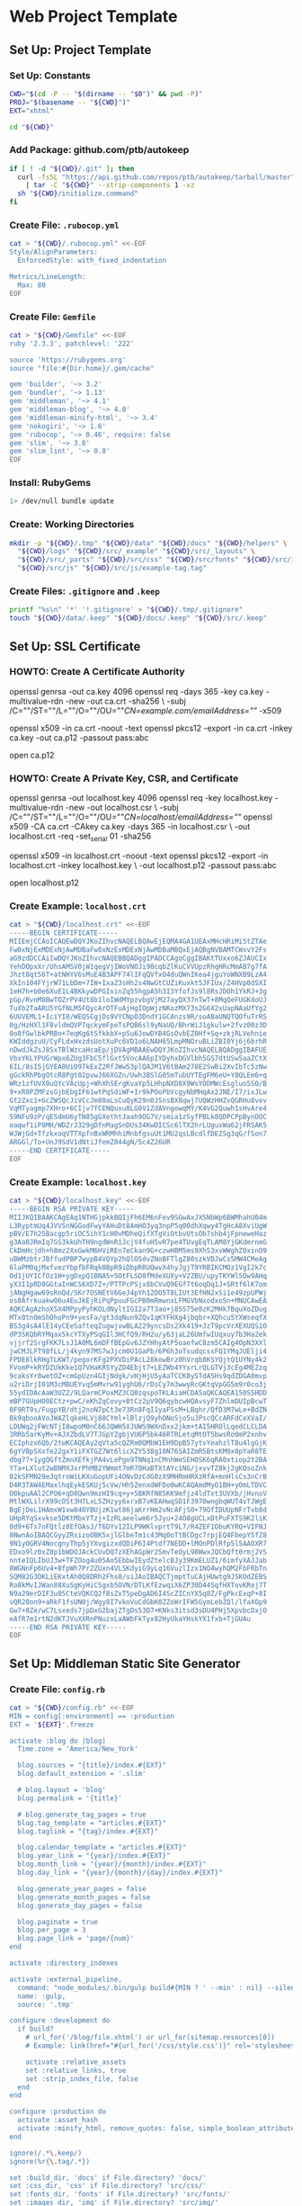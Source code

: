* Web Project Template
:PROPERTIES:
:tangle: setup.command
:shebang: #!/bin/sh
:END:

#+STARTUP: content

** Set Up: Project Template

*** Set Up: Constants

#+BEGIN_SRC sh
  CWD="$(cd -P -- "$(dirname -- "$0")" && pwd -P)"
  PROJ="$(basename -- "${CWD}")"
  EXT="xhtml"
#+END_SRC

#+BEGIN_SRC sh
  cd "${CWD}"
#+END_SRC

*** Add Package: github.com/ptb/autokeep

#+BEGIN_SRC sh
  if [ ! -d "${CWD}/.git" ]; then
    curl -fsSL "https://api.github.com/repos/ptb/autokeep/tarball/master" \
      | tar -C "${CWD}" --strip-components 1 -xz
    sh "${CWD}/initialize.command"
  fi
#+END_SRC


*** Create File: ~.rubocop.yml~

#+BEGIN_SRC sh
  cat > "${CWD}/.rubocop.yml" <<-EOF
  Style/AlignParameters:
    EnforcedStyle: with_fixed_indentation

  Metrics/LineLength:
    Max: 80
  EOF
#+END_SRC

*** Create File: ~Gemfile~

#+BEGIN_SRC sh
  cat > "${CWD}/Gemfile" <<-EOF
  ruby '2.3.3', patchlevel: '222'

  source 'https://rubygems.org'
  source "file:#{Dir.home}/.gem/cache"

  gem 'builder', '~> 3.2'
  gem 'bundler', '~> 1.13'
  gem 'middleman', '~> 4.1'
  gem 'middleman-blog', '~> 4.0'
  gem 'middleman-minify-html', '~> 3.4'
  gem 'nokogiri', '~> 1.6'
  gem 'rubocop', '~> 0.46', require: false
  gem 'slim', '~> 3.0'
  gem 'slim_lint', '~> 0.8'
  EOF
#+END_SRC

*** Install: RubyGems

#+BEGIN_SRC sh
  1> /dev/null bundle update
#+END_SRC


*** Create: Working Directories

#+BEGIN_SRC sh
  mkdir -p "${CWD}/.tmp" "${CWD}/data" "${CWD}/docs" "${CWD}/helpers" \
    "${CWD}/logs" "${CWD}/src/_example" "${CWD}/src/_layouts" \
    "${CWD}/src/_parts" "${CWD}/src/css" "${CWD}/src/fonts" "${CWD}/src/img" \
    "${CWD}/src/js" "${CWD}/src/js/example-tag.tag"
#+END_SRC

*** Create Files: ~.gitignore~ and ~.keep~

#+BEGIN_SRC sh
  printf "%s\n" '*' '!.gitignore' > "${CWD}/.tmp/.gitignore"
  touch "${CWD}/data/.keep" "${CWD}/docs/.keep" "${CWD}/src/.keep"
#+END_SRC


** Set Up: SSL Certificate

*** HOWTO: Create A Certificate Authority

#+BEGIN_EXAMPLE sh
  openssl genrsa -out ca.key 4096
  openssl req -days 365 -key ca.key -multivalue-rdn -new -out ca.crt -sha256 \
    -subj /C=""/ST=""/L=""/O=""/OU=""/CN=example.com/emailAddress=""/ -x509

  openssl x509 -in ca.crt -noout -text
  openssl pkcs12 -export -in ca.crt -inkey ca.key -out ca.p12 -passout pass:abc

  open ca.p12
#+END_EXAMPLE

*** HOWTO: Create A Private Key, CSR, and Certificate

#+BEGIN_EXAMPLE sh
  openssl genrsa -out localhost.key 4096
  openssl req -key localhost.key -multivalue-rdn -new -out localhost.csr \
    -subj /C=""/ST=""/L=""/O=""/OU=""/CN=localhost/emailAddress=""/
  openssl x509 -CA ca.crt -CAkey ca.key -days 365 -in localhost.csr \
    -out localhost.crt -req -set_serial 01 -sha256

  openssl x509 -in localhost.crt -noout -text
  openssl pkcs12 -export -in localhost.crt -inkey localhost.key \
    -out localhost.p12 -passout pass:abc

  open localhost.p12
#+END_EXAMPLE


*** Create Example: ~localhost.crt~

#+BEGIN_SRC sh
  cat > "${CWD}/localhost.crt" <<-EOF
  -----BEGIN CERTIFICATE-----
  MIIEmjCCAoICAQEwDQYJKoZIhvcNAQELBQAwEjEQMA4GA1UEAxMHcHRiMi5tZTAe
  Fw0xNjExMDExNjAwMDBaFw0xNzExMDExNjAwMDBaMBQxEjAQBgNVBAMTCWxvY2Fs
  aG9zdDCCAiIwDQYJKoZIhvcNAQEBBQADggIPADCCAgoCggIBAKtTUxxo6ZJAUCIx
  YehDOpxXr/UhsAMSV0jW1qegVjIWoVNOJi90cqbZlKuCVVUpzRhqHRcMmAB7g7fA
  Jhzt8qt56T+atNHYV6sMuE4B3APF74lIFqQVfxO4duQWnIKea4jguYoWNXB9LzA4
  XkIn104FYjrW71LbDm+7IW+IxaZ3sHh2s4NwGtCUZiKuxkt5JFIUx/Z4HVp0dSXI
  1eH7h+b0e6XuE1L4BKkywDPGIxinZq55hgpA5h3I3YfofJs9l8RsJDOh1YkRJ+3g
  pGp/RvnM8BwTOZrPV4Ut8b1loIWdMYpzvbgVjM27ayQX37nTwT+8MqQeFUGKdoUJ
  TuXb2TaARU5YGfNLM5FQycArOTFuAjHgIOpWjzNKozMX73s2G6X2xUapNAaUfYg2
  6UUVEML1+IciYI0/WEQSCgjDs9VYCNpO3DndY1GCAnzs9R/soA8aUNQTQOfuTrRS
  0g/HzHXl1F8vldmQVP7qckymFpeTsPQB6sl9yNaUQ/BhrWiJ1gkulw+2fvz00z3D
  0o8fGwlbkPRBn+7eqKg6tSfkkbX+pSu6JowDYB4GsOvbEZ0Hf+Sq+zkjRLVehnie
  KWIddgzuU/CyFLdxHxzdsUotXuPc6VD1o6LNAH65LmpMNOruBLiZBI0Yj6j6brhR
  nDwdJkZsJ8SxTBlWzcaHcaEp/jDVAgMBAAEwDQYJKoZIhvcNAQELBQADggIBAFUE
  VbxYKLYPUGrWpx6ZUg3FbC5flGxt5VocAA6pIYDyhxDGVlbh5GS7dtUSw5aaZCtX
  6IL/8sI5jGYEA0UiO97kExZ2RfJWw53plQAJM1V6tBAm278E2SwBi2XvIbTc5zNw
  gGckRhPbgOtcR8Pgt02pvwJ66XGZn/Uwh3BSlG05mTubUYTEgFM6eU+Y8QLEm6+q
  WRz1zfUVX0uQYcVAcUpj+WhXhSErgKvaYp5LHhpNXD8X9WsYODMWcEsgluo5SO/B
  9+xR0PZMFzsGjbEbgIF61wtPqSdiWF+Ir9kPOoPbVcgyNbMHqAx2JNE/I7/ixJLw
  Gt2Zxc1+GcZWSQcJiVCcJm80aLsCuQyK29n0JSnsBX8qwj7UQWzHHZvQGRHu8vev
  VqMTyagmp7XHro+6CIjv7fCENQuxu8LG0V1ZdAVngowqMY/K4VG2Quwh1sHvAre4
  59NFu9zP/qESdmU6yTN85gGXethtJaah9OG7V/smia1zSyfPBLk8QDPCPpBynDOC
  oaqwf1iP8MH/WDZrJ329gDfnMagSnDUs34KwDICSc6lTX2hrLUguxWa62jFRSAK5
  WJWjGd+TfzkxoqVTTXpfnBxWRMhhiMnbfgsuUt1MU2qsLBcdlfDEZSg3qG/fSon7
  ARGGl/To+UnJ9SdV1dNtiJfemZ844gN/5c4Z26UR
  -----END CERTIFICATE-----
  EOF
#+END_SRC

*** Create Example: ~localhost.key~

#+BEGIN_SRC sh
  cat > "${CWD}/localhost.key" <<-EOF
  -----BEGIN RSA PRIVATE KEY-----
  MIIJKQIBAAKCAgEAq1NTHGjpkkBQIjFh6EM6nFev9SGwAxJXSNbWp6BWMhahU04m
  L3RyptmUq4JVVSnNGGodFwyYAHuDt8AmHO3yq3npP5q00dhXqwy4TgHcA8XviUgW
  pBV/E7h25Bacgp5riOC5ihY1cH0vMDheQifXTgViOtbvUtsOb7shb4jFpneweHaz
  g3Aa0JRmIq7GS3kkUhTH9ngdWnR1JcjV4fuH5vR7pe4TUvgEqTLAM8YjGKdmrnmG
  CkDmHcjdh+h8mz2XxGwkM6HViREn7eCkan9G+czwHBM5ms9XhS3xvWWghZ0xinO9
  uBWMzbtrJBffudPBP7wypB4VQYp2hQlO5dvZNoBFTlgZ80szkVDJwCs5MW4CMeAg
  6laPM0qjMxfvezYbpfbFRqk0BpR9iDbpRRUQwvX4hyJgjT9YRBIKCMOz1VgI2k7c
  Od1jUYICfOz1H+ygDxpQ1BNA5+5OtFLSD8fMdeXUXy+V2ZBU/upyTKYWl5Ow9AHq
  yX3I1pRD8GGtaInWCS6XD7Z+/PTTPcPSjx8bCVuQ9EGf7t6oqDq1J+SRtf6lK7om
  jANgHgaw69sRnQd/5Kr7OSNEtV6GeJ4pYh12DO5T8LIUt3EfHN2xSi1e49zpUPWj
  os0Afrkuakw06u4EuJkEjRiPqPpuuFGcPB0mRmwnxLFMGVbNxodxoSn+MNUCAwEA
  AQKCAgAzhoXSX4MPpyPyhKOLdNyltIGI2a7T3ao+j85S75e8zK2MHk7BquXoZDug
  MTx0tnOmShOhoPn9+yesFa/gt3dqNun9ZQvIqKYFHXg4jbqbr+XQhcu5YXWseqfX
  BS3g4sA4lE14yCEeSafteqZugwjvwBLA229yncsDs2Xk419+JzT9pcVrXEXUQS1O
  dP3SKQbRYMqax5kcYTXyPSqGIl3HCfQ9/RH2u/y63jaL26UmfwIUqxuy7b3Ha2ek
  vjjrf2SrgFKK7LsJ1A0ML6mDFfBEpGv6JZYHhyAtP5oaefwC8zm5CAIg4OpN3XXl
  jwCMJLFT98fLL/j4kyn97MS7wJjcm0U1GaPb/6P6h3oTsudqcssFQ1YMqJUElji4
  FPDE8lkRHgTLKWT/pegorKFg2PXVDiPAcL28kowBrz0hVrqb8KSYQjtQ1UYNy4k2
  FVomP+kRYDZUkKke1Q7VHaKR5YyZD4Ebjt7+LEZWb4YYsrLrQLGTVj3cEg4MEZzq
  9caksYr8wetOZ+cmGpUzn4GIjNdgk/vHjHjU5yAaTCCK8ySTdA5Hs9qdZDGA0mvp
  u2riDrjI01M3cMBUEYvq5mMvrw91yghU6/rDsCy7m3wwyRcGKtqVpGG5m9r0co3j
  55ydIDAcAaW3UZZ/9LQarmCPoxMZ3CQ0zqspoTKLAiaHCDA5aQKCAQEA150S5HDD
  mBP7GUpHO0ECtz+pwC/eKhZqCovy+BtCz2pV9Q6qybcwHQAvsyF7ZhlmDUIpBcwT
  0F9RT9s/FugpYB/dtj2noN7pCt3e73Rn8FqI1yaFSsM+LBqhr/QfD3M7wLe+BdZN
  Bk9qbooAVoJWAZlqkeHLVj88CYml+lBlzjQ9yhONoSjo5uJPscQCcARFdCeXVaI/
  LDUWq2jFWcNTjI8wpoM0nC66JQWH5XJUWS9WXnDxx2jkm+tAI5HROlLqedCLCLDA
  3RRb5arKyMv+AJXZbdLV7TJGpYZgbjVU6P5bk46RTRLetqMtOT5bwsRo0mP2xnhv
  ECIphzx6Qb/2twKCAQEAy2qVta5cQZRm0QMbW1EH9DpB57ytvYeahzlT8u4lgGjK
  6gYVBpSXxfe22gxY1iFXTGZ7Wt6licXZY538g10N76SAIZmR5BtsKM9x0pYaR8TE
  dbg77+1ygQGftZmnXEfkjPA4vLePgo9TNNq1nCMnhWeSEHOSK6qRA0xtiop2t2BA
  YTa+LXlut2wBNMXJxrPhMB2YWmmt7mR70HaBTXtAYc1NG/jxvvTZ8kj2gKQsoZnk
  02kSFMN29eJqtroWiLKXuGopUFi4ONvDzCdG0zX9MHRmHRXzRfA+mnHlsCs3nCrB
  D4R3TAW4EMaxlhqEykESKUj5cVw/Hh5ZenxdWFDo0wKCAQAmdMyO1BH+yOmLTDVC
  O0kpuAAl2CPO6+qD8Qwn9mzHI9cq+y+5BKRfN85KK9mfjz4ldTxt3UVXb/jHvnoV
  MtlWXLilrX99cOSt3H7LxL5ZHzyy6xrxB7vKEAHwqSD1F3970wngbqWUT4vTJWgE
  BgEjDeL1HAmxW1vw840YBUjzK1wt86jaKrrHm2vNcAFjS0+79OfIDUUpNFrTvb8d
  UHpRYqSxvkse5DKtMbxYTzj+IzRLaeelwm6r5Jyu+24O8gUCLxDtPuFXTS9K2liK
  0d9+6Ts7nFQtlz8EfOAsJ/T6DYv12ILP9WKlvprtT9L7/R4ZEF1ObuKYRQ+VIFNJ
  8NwnAoIBAQCGyyZRsizoOBK5xjlGlbeTm1c43Mq0oTtBCDgc7rpjEQ4FbepY5fZ8
  9N1yOGRV4NocgnyThp5jYXvgizxdQDiP6I4Ptdf7NEDD+lMOnPDlRfp5l5AAOXR7
  EDxo9lz0xZ8p1bWDOJAckCUvDQ7zXEhAGpWr2SmvTeOyL98WwxJQCbQft0rmj2VS
  nnteIQLIbUJ3w+TFZOog4u05Ao5EbbwIEydZtelcBJy39KmELUZ1/6imfyXAJJab
  8WGNnFp6Uv4+8fpWh7Pr2ZUxn4VLSKdyiG9yLq16VuzlIzx1NO4wyhQM2FbFRbTn
  SQM82G3OKLiEKxtAh0Q8DRh2Fhs0/siJAoIBAQCTjmptTuCAjHUwtg9JSKOdZEBS
  Ro8kMvIJWan88XuSgKyHiCSgxb5OVN/DTLKfEzwqiX6ZP30D44SqfHXTovKRej7T
  N9a29erDIF3u05CteVQKCQ2f8sZxT5peDgAD6I4ScZICnYX5q8Z/FgPkcExqP+8I
  vQR28on9+aRkF1fsUN0j/Wgy8I7vkoVuCdGbK0ZZoWrIFW5GymLebZQl/lfaXOp9
  Gw7+8Ze/wC7Lsxeds7jpDxG2bajZTgDs53D7+KNks3itsd3sDU4PHj5XpvbcDxjO
  eAfR7m1rtN2dKTJVuXXRnPNuzxLaAWbFkTyx82HyUkaYHskYX1fxb+TjGUAu
  -----END RSA PRIVATE KEY-----
  EOF
#+END_SRC


** Set Up: Middleman Static Site Generator

*** Create File: ~config.rb~

#+BEGIN_SRC sh
  cat > "${CWD}/config.rb" <<-EOF
  MIN = config[:environment] == :production
  EXT = '${EXT}'.freeze

  activate :blog do |blog|
    Time.zone = 'America/New_York'

    blog.sources = "{title}/index.#{EXT}"
    blog.default_extension = '.slim'

    # blog.layout = 'blog'
    blog.permalink = '{title}'

    # blog.generate_tag_pages = true
    blog.tag_template = "articles.#{EXT}"
    blog.taglink = "{tag}/index.#{EXT}"

    blog.calendar_template = "articles.#{EXT}"
    blog.year_link = "{year}/index.#{EXT}"
    blog.month_link = "{year}/{month}/index.#{EXT}"
    blog.day_link = "{year}/{month}/{day}/index.#{EXT}"

    blog.generate_year_pages = false
    blog.generate_month_pages = false
    blog.generate_day_pages = false

    blog.paginate = true
    blog.per_page = 3
    blog.page_link = 'page/{num}'
  end

  activate :directory_indexes

  activate :external_pipeline,
    command: "node_modules/.bin/gulp build#{MIN ? ' --min' : nil} --silent",
    name: :gulp,
    source: '.tmp'

  configure :development do
    if build?
      # url_for('/blog/file.xhtml') or url_for(sitemap.resources[0])
      # Example: link(href="#{url_for('/css/style.css')}" rel='stylesheet')

      activate :relative_assets
      set :relative_links, true
      set :strip_index_file, false
    end
  end

  configure :production do
    activate :asset_hash
    activate :minify_html, remove_quotes: false, simple_boolean_attributes: false
  end

  ignore(/.*\.keep/)
  ignore(%r{\.tag/.*})

  set :build_dir, 'docs' if File.directory? 'docs/'
  set :css_dir, 'css' if File.directory? 'src/css/'
  set :fonts_dir, 'fonts' if File.directory? 'src/fonts/'
  set :images_dir, 'img' if File.directory? 'src/img/'
  set :js_dir, 'js' if File.directory? 'src/js/'
  set :layouts_dir, '_layouts' if File.directory? 'src/_layouts/'
  set :source, 'src' if File.directory? 'src/'

  set :https, true
  set :ssl_certificate, 'localhost.crt'
  set :ssl_private_key, 'localhost.key'

  set :index_file, "index.#{EXT}"
  set :layout, 'layout'

  set :slim,
    attr_quote: "'",
    format: EXT.to_sym,
    pretty: !MIN,
    sort_attrs: true,
    shortcut: {
      '@' => { attr: 'role' },
      '#' => { attr: 'id' },
      '.' => { attr: 'class' },
      '%' => { attr: 'itemprop' },
      '^' => { attr: 'data-is' },
      '&' => { attr: 'type', tag: 'input' }
    }
  EOF
#+END_SRC

*** Create File: ~helpers/custom_helpers.rb~

#+BEGIN_SRC sh
  cat > "${CWD}/helpers/custom_helpers.rb" <<-EOF
  module CustomHelpers
    def article(article, content)
      partial '_parts/article', locals: {
        article: article,
        content: content,
        single: is_blog_article?
      }
    end

    def inline_tag(tag, *files)
      content_tag tag.to_sym do
        content = '/*<![CDATA[*/'
        files.map do |file|
          content << sitemap.find_resource_by_path(file).render
        end
        content << '/*]]>*/'
        content
      end
    end

    def page_intro
      if current_page.methods.include? :slug
        if File.exist?("src/_parts/_#{current_page.slug}.slim")
          partial "_parts/#{current_page.slug}"
        end
      elsif !!current_page.locals['tagname']
        if File.exist?("src/_parts/_#{current_page.locals['tagname']}.slim")
          partial "_parts/#{current_page.locals['tagname']}"
        end
      end
    end

    def page_title
      site_name = 'ptb2.me'
      if is_blog_article?
        "#{current_page.title} - #{site_name}"
      else
        d = Date.new(current_page.locals['year'] || 1, current_page.locals['month'] || 1, current_page.locals['day'] || 1)
        case current_page.locals['page_type']
        when 'day'
          "#{site_name} for #{d.strftime('%B')} #{d.strftime('%e').to_i.ordinalize}, #{d.strftime('%Y')}"
        when 'month'
          "#{site_name} for #{d.strftime('%B')} #{d.strftime('%Y')}"
        when 'year'
          "#{site_name} for #{d.strftime('%Y')}"
        when 'tag'
          "#{current_page.locals['tagname'].titleize} - #{site_name}"
        else
          "Welcome to #{site_name}"
        end
      end
    end

    def pagination
      if is_blog_article?
        partial '_parts/pagination', locals: {
          prev_pg: current_page.next_article,
          next_pg: current_page.previous_article,
          page_num: nil,
          total_pg: nil,
          single: true
        }
      else
        partial '_parts/pagination', locals: {
          prev_pg: current_page.locals['prev_page'],
          next_pg: current_page.locals['next_page'],
          page_num: current_page.locals['page_number'],
          total_pg: current_page.locals['num_pages'],
          single: false
        }
      end
    end
  end
  EOF
#+END_SRC

*** Create Example: ~src/_layouts/layout.slim~

#+BEGIN_SRC sh
  cat > "${CWD}/src/_layouts/layout.slim" <<-EOF
  doctype 5
  html.no-js(lang='en' xml:lang='en' xmlns='http://www.w3.org/1999/xhtml')
    head
      meta(charset='utf-8')/

      title = page_title

      meta(content='initial-scale=1, width=device-width' name='viewport')/

      link(href="#{url_for('/css/style.css')}" rel='stylesheet')/

      - if content_for? :head
        == yield_content :head

    body(itemscope itemtype='http://www.schema.org/Blog')

      #main@main(class="#{is_blog_article? ? nil : 'hfeed'}")
        == page_intro

        - if is_blog_article?
          == article(current_article, yield)
        - else
          - page_articles.each do |article|
            == article(article, article.summary)

        == pagination

      - if content_for? :foot
        == yield_content :foot

      - if server?
        script(src='/browser-sync/browser-sync-client.js')
  EOF
#+END_SRC


** Set Up: Example File Placeholders

*** Create Example: ~src/css/style.css.sass~

#+BEGIN_SRC sh
  touch "${CWD}/src/css/style.css.sass"
#+END_SRC

*** Create Example: ~src/favicon.ico~

#+BEGIN_SRC sh
  base64 -D > "${CWD}/src/favicon.ico" <<-EOF
    AAABAAEAEBACAAEAAQCwAAAAFgAAACgAAAAQAAAAIAAAAAEAAQAAAAAAAAAAAAAA
    AAAAAAAAAAAAAAAAAAAAAAAAAAAAAAAAAAAAAAAAAAAAAAAAAAAAAAAAAAAAAAAA
    AAAAAAAAAAAAAAAAAAAAAAAAAAAAAAAAAAAAAAAAAAAAAAAAAAD//wAA//8AAP//
    AAD//wAA//8AAP//AAD//wAA//8AAP//AAD//wAA//8AAP//AAD//wAA//8AAP//
    AAD//wAA
  EOF
#+END_SRC

*** Create Example: ~src/apple-touch-icon-precomposed.png~

#+BEGIN_SRC sh
  base64 -D > "${CWD}/src/apple-touch-icon-precomposed.png" <<-EOF
    iVBORw0KGgoAAAANSUhEUgAAALQAAAC0AQMAAAAHA5RxAAAAA1BMVEUmRcn0DMbc
    AAAAAXRSTlMAQObYZgAAABtJREFUeF7twAEJAAAAwjD7pzbHYVscAAAAwAEQ4AAB
    d61H3AAAAABJRU5ErkJggg==
  EOF
#+END_SRC


** Create: Middleman Blog Templates

- Reference: https://github.com/middleman/middleman-templates-default
- Reference: https://github.com/middleman/middleman-templates-blog

*** Create File: ~src/index.${EXT}.slim~

#+BEGIN_SRC sh
  cat > "${CWD}/src/index.${EXT}.slim" <<-EOF
  ---
  pageable: true
  per_page: 3
  ---
  EOF
#+END_SRC

*** Link File: ~src/index.${EXT}.slim~ to ~src/articles.${EXT}.slim~

#+BEGIN_SRC sh
  cd "${CWD}/src" && ln -s index.${EXT}.slim articles.${EXT}.slim && cd "${CWD}"
#+END_SRC


*** Create Example: ~src/_parts/_article.slim~

#+BEGIN_SRC sh
  cat > "${CWD}/src/_parts/_article.slim" <<-EOF
  article.hentry%blogPost<>(itemscope itemtype='http://schema.org/BlogPosting')
    header
      - unless article.tags.empty?
        ul.tags@navigation
          - article.tags.each do |tag, articles|
            li
              a%keywords(href="#{tag_path tag}" rel='tag') = tag

    h2.entry-title%headline
      - if single
        = article.title
      - else
        a.permalink%url(href="#{article.url}" rel='bookmark') = article.title

    - if single
      div.entry-content%articleBody
        == content
    - else
      div.entry-summary%description
        == content
  EOF
#+END_SRC

*** Create Example: ~src/_parts/_pagination.slim~

#+BEGIN_SRC sh
  cat > "${CWD}/src/_parts/_pagination.slim" <<-EOF
  - if prev_pg || next_pg
    nav.pages@navigation(aria-labelledby='pagination')
      h3#pagination Page Navigation
      div
    - if prev_pg
      span.prev>
        a(href="#{prev_pg.url}" rel='prev')
          = single ? prev_pg.title : 'Newer'
    - if page_num && total_pg
      span.page
        = page_num
        span &#160;of&#160;
        = total_pg
    - if next_pg
      span.next<
        a(href="#{next_pg.url}" rel='next')
          = single ? next_pg.title : 'Older'
  EOF
#+END_SRC

*** Create Example: ~src/_example/index.${EXT}.slim~

#+BEGIN_SRC sh
  cat > "${CWD}/src/_example/index.${EXT}.slim" <<-EOF
  ---
  title: Example
  date: 2016-11-01
  tags: examples
  ---
  p
    |
      Lorem ipsum dolor sit amet, consectetur adipiscing elit, sed do eiusmod
      tempor incididunt ut labore et dolore magna aliqua. Ut enim ad minim
      veniam, quis nostrud exercitation ullamco laboris nisi ut aliquip ex ea
      commodo consequat. Duis aute irure dolor in reprehenderit in voluptate
      velit esse cillum dolore eu fugiat nulla pariatur. Excepteur sint occaecat
      cupidatat non proident, sunt in culpa qui officia deserunt mollit anim id
      est laborum.

  example-tag
  EOF
#+END_SRC


** Create: Riot Example Tag

*** Create Example: ~src/js/example-tag.tag/example-tag.slim~

#+BEGIN_SRC sh
  cat > "${CWD}/src/js/example-tag.tag/example-tag.slim" <<-EOF
  p
    |
      Lorem ipsum dolor sit amet, consectetur adipiscing elit, sed do eiusmod
      tempor incididunt ut labore et dolore magna aliqua. Ut enim ad minim
      veniam, quis nostrud exercitation ullamco laboris nisi ut aliquip ex ea
      commodo consequat. Duis aute irure dolor in reprehenderit in voluptate
      velit esse cillum dolore eu fugiat nulla pariatur. Excepteur sint occaecat
      cupidatat non proident, sunt in culpa qui officia deserunt mollit anim id
      est laborum.

  div
    p
      |
        Lorem ipsum dolor sit amet, consectetur adipiscing elit, sed do eiusmod
        tempor incididunt ut labore et dolore magna aliqua. Ut enim ad minim
        veniam, quis nostrud exercitation ullamco laboris nisi ut aliquip ex ea
        commodo consequat. Duis aute irure dolor in reprehenderit in voluptate
        velit esse cillum dolore eu fugiat nulla pariatur. Excepteur sint
        occaecat cupidatat non proident, sunt in culpa qui officia deserunt
        mollit anim id est laborum.
  EOF
#+END_SRC

*** Create Example: ~src/js/example-tag.tag/example-tag.svg~

#+BEGIN_SRC sh
  cat > "${CWD}/src/js/example-tag.tag/example-tag.svg" <<-EOF
  <svg xmlns="http://www.w3.org/2000/svg">
    <rect height="100" width="100" />
  </svg>
  EOF
#+END_SRC

*** Create Example: ~src/js/example-tag.tag/example-tag.sass~

#+BEGIN_SRC sh
  cat > "${CWD}/src/js/example-tag.tag/example-tag.sass" <<-EOF
  \\:scope
    display: block

  p
    width: 80em
  EOF
#+END_SRC

*** Create Example: ~src/js/example-tag.tag/example-tag.es6~

#+BEGIN_SRC sh
  cat > "${CWD}/src/js/example-tag.tag/example-tag.es6" <<-EOF
  /* eslint no-console: 0, no-magic-numbers: 0 */

  /**
   * Add two numbers.
   * @param {number} a The first number.
   * @param {number} b The second number.
   * @returns {number} The sum of the two numbers.
   */
  const add = (a, b) => a + b

  console.log(add(4, 5))
  EOF
#+END_SRC


** Set Up: NPM Defaults

*** Create File: ~package.json~

#+BEGIN_SRC sh
  cat > "${CWD}/package.json" <<-EOF
  {
    "author": "Peter T Bosse II <ptb@ioutime.com> (http://ptb2.me)",
    "bugs": {
      "url": "https://github.com/ptb/${PROJ}/issues"
    },
    "dependencies": {},
    "description": "web project template",
    "devDependencies": {},
    "homepage": "https://github.com/ptb/${PROJ}#readme",
    "license": "Apache-2.0",
    "name": "${PROJ}",
    "repository": {
      "type": "git",
      "url": "git://github.com/ptb/${PROJ}.git"
    },
    "scripts": {},
    "version": "$(date '+%Y.%-m.%-e')"
  }
  EOF
#+END_SRC


** Set Up: Gulp

*** Add Package: ~gulp~

#+BEGIN_SRC sh
  1> /dev/null yarn add --dev \
    github:gulpjs/gulp#4.0 \
    gulp-cli \
    gulp-load-plugins \
    gulp-util \
    kexec
#+END_SRC

*** Create File: ~gulpfile.js~

#+BEGIN_SRC sh
  cat > "${CWD}/gulpfile.js" <<-EOF
  // -- require ---------------------------------------------------------------

  const gulp = require("gulp")
  const plug = require("gulp-load-plugins")({
    "pattern": "*"
  })
  const proc = require("child_process")

  // -- const -----------------------------------------------------------------

  const MIN = typeof plug.util.env.min != "undefined"

  // -- opts ------------------------------------------------------------------

  const opts = new function () {
    return {
      "restart": {
        "files": ["config.rb", "Gemfile.lock", "gulpfile.js", "package.json",
          "yarn.lock"]
      }
    }
  }()

  // -- task ------------------------------------------------------------------

  const task = {
    "restart": function () {
      if (process.platform === "darwin") {
        proc.spawn("osascript", ["-e", 'activate app "Terminal"', "-e",
          'tell app "System Events" to keystroke "k" using command down'])
      }
      plug.kexec("npm", ["run", MIN ? "build" : "start"])
    }
  }

  // -- gulp ------------------------------------------------------------------

  gulp.task("build", function build (done) {
    done()
  })

  gulp.task("default", function watch (done) {
    gulp.watch(opts.restart.files, task.restart)
    done()
  })
  EOF
#+END_SRC

*** Patch File: ~package.json~

#+BEGIN_SRC sh
  cat <<-EOF | patch 1> /dev/null
  --- package.json
  +++ package.json
  @@ -22 +22,5 @@
  -  "scripts": {},
  +  "scripts": {
  +    "prestart": "bundle install 1> /dev/null && yarn install 1> /dev/null",
  +    "start": "gulp --silent",
  +    "build": "gulp --min --silent"
  +  },
  EOF
#+END_SRC


** gulp ▸ task ▸ check ▸ slim

*** Add Package: ~lazypipe~

#+BEGIN_SRC sh
  1> /dev/null yarn add --dev \
    gulp-changed-in-place \
    gulp-if \
    gulp-trimlines \
    lazypipe
#+END_SRC

*** Patch File: ~gulpfile.js~

#+BEGIN_SRC sh
  cat <<-EOF | patch 1> /dev/null
  --- gulpfile.js
  +++ gulpfile.js
  @@ -3,0 +4 @@
  +const path = require("path")
  @@ -5 +6,4 @@
  -  "pattern": "*"
  +  "pattern": "*",
  +  "rename": {
  +    "gulp-if": "gulpIf"
  +  }
  @@ -10,0 +15,3 @@
  +const CWD = process.cwd()
  +const SRC = path.join(CWD, "src")
  +
  @@ -16,0 +24,9 @@
  +    "changedInPlace": {
  +      "firstPass": true
  +    },
  +    "ext": {
  +      "slim": "*.sl?(i)m"
  +    },
  +    "path": {
  +      "src": path.join(SRC, "**")
  +    },
  @@ -19,0 +36,3 @@
  +    },
  +    "trimlines": {
  +      "leading": false
  @@ -32,0 +52,19 @@
  +  },
  +  "save": {
  +    "src": function () {
  +      return plug.gulpIf(!MIN, gulp.dest(SRC))
  +    }
  +  },
  +  "tidy": {
  +    "lines": function () {
  +      return plug.trimlines(opts.trimlines)
  +    }
  +  }
  +}
  +
  +// -- pipe ------------------------------------------------------------------
  +
  +const pipe = {
  +  "slim": function () {
  +    return plug.lazypipe()
  +      .pipe(task.tidy.lines)
  @@ -42 +80,13 @@
  -gulp.task("default", function watch (done) {
  +gulp.task("check", gulp.series(
  +  function slim (done) {
  +    gulp.src(path.join(opts.path.src, opts.ext.slim), {
  +      "since": gulp.lastRun("check")
  +    })
  +      .pipe(plug.changedInPlace(opts.changedInPlace))
  +      .pipe(pipe.slim()())
  +      .pipe(task.save.src())
  +    done()
  +  }
  +))
  +
  +gulp.task("default", gulp.series("check", function watch (done) {
  @@ -43,0 +94 @@
  +  gulp.watch(opts.path.src, gulp.series("check"))
  @@ -45 +96 @@
  -})
  +}))
  EOF
#+END_SRC


** task ▸ lint ▸ slim

*** Create File: ~.slim-lint.yml~

#+BEGIN_SRC sh
  cat > "${CWD}/.slim-lint.yml" <<-EOF
  linters:
    TagCase:
      enabled: false

  skip_frontmatter: true
  EOF
#+END_SRC

*** Add Package: ~gulp-flatmap~

#+BEGIN_SRC sh
  1> /dev/null yarn add --dev \
    gulp-flatmap
#+END_SRC

*** Patch File: ~gulpfile.js~

#+BEGIN_SRC sh
  cat <<-EOF | patch 1> /dev/null
  --- gulpfile.js
  +++ gulpfile.js
  @@ -45,0 +46,10 @@
  +  "lint": {
  +    "slim": function () {
  +      return plug.flatmap(function (stream, file) {
  +        proc.spawn("slim-lint", [file.path], {
  +          "stdio": "inherit"
  +        })
  +        return stream
  +      })
  +    }
  +  },
  @@ -70,0 +81 @@
  +      .pipe(task.lint.slim)
  EOF
#+END_SRC


** gulp ▸ task ▸ check ▸ sass

*** Patch File: ~gulpfile.js~

#+BEGIN_SRC sh
  cat <<-EOF | patch 1> /dev/null
  --- gulpfile.js
  +++ gulpfile.js
  @@ -27,0 +28 @@
  +      "sass": "*.s@(a|c)ss",
  @@ -77,0 +79,4 @@
  +  "sass": function () {
  +    return plug.lazypipe()
  +      .pipe(task.tidy.lines)
  +  },
  @@ -99,0 +105,9 @@
  +  },
  +  function sass (done) {
  +    gulp.src(path.join(opts.path.src, opts.ext.sass), {
  +      "since": gulp.lastRun("check")
  +    })
  +      .pipe(plug.changedInPlace(opts.changedInPlace))
  +      .pipe(pipe.sass()())
  +      .pipe(task.save.src())
  +    done()
  EOF
#+END_SRC


** task ▸ tidy ▸ sass

*** Create File: ~.csscomb.json~

#+BEGIN_SRC sh
  cat > "${CWD}/.csscomb.json" <<-EOF
  {
    "always-semicolon": true,
    "block-indent": "  ",
    "color-case": "lower",
    "color-shorthand": true,
    "element-case": "lower",
    "eof-newline": false,
    "exclude": [
      ".bundle/**",
      ".git/**",
      "node_modules/**"
    ],
    "leading-zero": true,
    "quotes": "double",
    "remove-empty-rulesets": true,
    "sort-order": [
      [
        "-webkit-rtl-ordering",
        "direction",
        "unicode-bidi",
        "writing-mode",
        "text-orientation",
        "glyph-orientation-vertical",
        "text-combine-upright",
        "text-transform",
        "white-space",
        "tab-size",
        "line-break",
        "word-break",
        "hyphens",
        "word-wrap",
        "overflow-wrap",
        "text-align",
        "text-align-last",
        "text-justify",
        "word-spacing",
        "letter-spacing",
        "text-indent",
        "hanging-punctuation",
        "-webkit-nbsp-mode",
        "text-decoration",
        "text-decoration-line",
        "text-decoration-style",
        "text-decoration-color",
        "text-decoration-skip",
        "text-underline-position",
        "text-emphasis",
        "text-emphasis-style",
        "text-emphasis-color",
        "text-emphasis-position",
        "text-shadow",
        "-webkit-text-fill-color",
        "-webkit-text-stroke",
        "-webkit-text-stroke-width",
        "-webkit-text-stroke-color",
        "-webkit-text-security",
        "font",
        "font-style",
        "font-variant",
        "font-weight",
        "font-stretch",
        "font-size",
        "line-height",
        "font-family",
        "src",
        "unicode-range",
        "-webkit-text-size-adjust",
        "font-size-adjust",
        "font-synthesis",
        "font-kerning",
        "font-variant-ligatures",
        "font-variant-position",
        "font-variant-caps",
        "font-variant-numeric",
        "font-variant-alternates",
        "font-variant-east-asian",
        "font-feature-settings",
        "font-language-override",
        "list-style",
        "list-style-type",
        "list-style-position",
        "list-style-image",
        "marker-side",
        "counter-set",
        "counter-increment",
        "caption-side",
        "table-layout",
        "border-collapse",
        "-webkit-border-horizontal-spacing",
        "-webkit-border-vertical-spacing",
        "border-spacing",
        "empty-cells",
        "move-to",
        "quotes",
        "counter-increment",
        "counter-reset",
        "page-policy",
        "content",
        "crop",
        "box-sizing",
        "outline",
        "outline-color",
        "outline-style",
        "outline-width",
        "outline-offset",
        "resize",
        "text-overflow",
        "cursor",
        "caret-color",
        "nav-up",
        "nav-right",
        "nav-down",
        "nav-left",
        "-webkit-appearance",
        "-webkit-user-drag",
        "-webkit-user-modify",
        "-webkit-user-select",
        "-moz-user-select",
        "-ms-user-select",
        "pointer-events",
        "-webkit-dashboard-region",
        "-apple-dashboard-region",
        "-webkit-touch-callout",
        "position",
        "top",
        "right",
        "bottom",
        "left",
        "offset-before",
        "offset-end",
        "offset-after",
        "offset-start",
        "z-index",
        "display",
        "-webkit-margin-collapse",
        "-webkit-margin-top-collapse",
        "-webkit-margin-bottom-collapse",
        "-webkit-margin-start",
        "margin",
        "margin-top",
        "margin-right",
        "margin-bottom",
        "margin-left",
        "-webkit-padding-start",
        "padding",
        "padding-top",
        "padding-right",
        "padding-bottom",
        "padding-left",
        "width",
        "min-width",
        "max-width",
        "height",
        "min-height",
        "max-height",
        "float",
        "clear",
        "overflow",
        "overflow-x",
        "overflow-y",
        "-webkit-overflow-scrolling",
        "overflow-style",
        "marquee-style",
        "marquee-loop",
        "marquee-direction",
        "marquee-speed",
        "visibility",
        "rotation",
        "rotation-point",
        "flex-flow",
        "flex-direction",
        "flex-wrap",
        "order",
        "flex",
        "flex-grow",
        "flex-shrink",
        "flex-basis",
        "justify-content",
        "align-items",
        "align-self",
        "align-content",
        "columns",
        "column-width",
        "column-count",
        "column-gap",
        "column-rule",
        "column-rule-width",
        "column-rule-style",
        "column-rule-color",
        "break-before",
        "break-after",
        "break-inside",
        "column-span",
        "column-fill",
        "grid",
        "grid-template",
        "grid-template-columns",
        "grid-template-rows",
        "grid-template-areas",
        "grid-auto-flow",
        "grid-auto-columns",
        "grid-auto-rows",
        "grid-column",
        "grid-row",
        "grid-area",
        "grid-row-start",
        "grid-column-start",
        "grid-row-end",
        "grid-column-end",
        "grid-gap",
        "grid-column-gap",
        "grid-row-gap",
        "orphans",
        "widows",
        "box-decoration-break",
        "background",
        "background-image",
        "background-position",
        "background-size",
        "background-repeat",
        "background-attachment",
        "background-origin",
        "background-clip",
        "background-color",
        "border",
        "border-width",
        "border-style",
        "border-color",
        "border-top",
        "border-top-width",
        "border-top-style",
        "border-top-color",
        "border-right",
        "border-right-width",
        "border-right-style",
        "border-right-color",
        "border-bottom",
        "border-bottom-width",
        "border-bottom-style",
        "border-bottom-color",
        "border-left",
        "border-left-width",
        "border-left-style",
        "border-left-color",
        "border-radius",
        "border-top-left-radius",
        "border-top-right-radius",
        "border-bottom-right-radius",
        "border-bottom-left-radius",
        "border-image",
        "border-image-source",
        "border-image-slice",
        "border-image-width",
        "border-image-outset",
        "border-image-repeat",
        "box-shadow",
        "color",
        "opacity",
        "-webkit-tap-highlight-color",
        "object-fit",
        "object-position",
        "image-resolution",
        "image-orientation",
        "clip-path",
        "mask",
        "mask-image",
        "mask-mode",
        "mask-repeat",
        "mask-position",
        "mask-clip",
        "mask-origin",
        "mask-size",
        "mask-composite",
        "mask-border",
        "mask-border-source",
        "mask-border-slice",
        "mask-border-width",
        "mask-border-outset",
        "mask-border-repeat",
        "mask-border-mode",
        "mask-type",
        "clip",
        "filter",
        "transition",
        "transition-property",
        "transition-duration",
        "transition-timing-function",
        "transition-delay",
        "transform",
        "transform-origin",
        "transform-style",
        "perspective",
        "perspective-origin",
        "backface-visibility",
        "animation",
        "animation-name",
        "animation-duration",
        "animation-timing-function",
        "animation-delay",
        "animation-iteration-count",
        "animation-direction",
        "animation-fill-mode",
        "animation-play-state",
        "voice-volume",
        "voice-balance",
        "speak",
        "speak-as",
        "pause",
        "pause-before",
        "pause-after",
        "rest",
        "rest-before",
        "rest-after",
        "cue",
        "cue-before",
        "cue-after",
        "voice-family",
        "voice-rate",
        "voice-pitch",
        "voice-range",
        "voice-stress",
        "voice-duration",
        "size",
        "page",
        "zoom",
        "min-zoom",
        "max-zoom",
        "user-zoom",
        "orientation"
      ]
    ],
    "sort-order-fallback": "abc",
    "space-after-colon": " ",
    "space-after-combinator": " ",
    "space-after-opening-brace": "\n",
    "space-after-selector-delimiter": " ",
    "space-before-closing-brace": " ",
    "space-before-colon": "",
    "space-before-combinator": " ",
    "space-before-opening-brace": " ",
    "space-before-selector-delimiter": "",
    "space-between-declarations": "\n",
    "strip-spaces": true,
    "tab-size": true,
    "unitless-zero": true,
    "vendor-prefix-align": false
  }
  EOF
#+END_SRC

*** Add Package: ~gulp-csscomb~

#+BEGIN_SRC sh
  1> /dev/null yarn add --dev \
    gulp-csscomb
#+END_SRC

*** Patch File: ~gulpfile.js~

#+BEGIN_SRC sh
  cat <<-EOF | patch 1> /dev/null
  --- gulpfile.js
  +++ gulpfile.js
  @@ -71,0 +72,3 @@
  +    },
  +    "sass": function () {
  +      return plug.csscomb()
  @@ -81,0 +85 @@
  +      .pipe(task.tidy.sass)
  EOF
#+END_SRC


** task ▸ lint ▸ sass

*** Create File: ~.sass-lint.yml~

#+BEGIN_SRC sh
  cat > "${CWD}/.sass-lint.yml" <<-EOF
  rules:
    bem-depth: 0
    border-zero:
      - 1
      -
        convention: 0
    brace-style: 0
    class-name-format:
      - 1
      -
        allow-leading-underscore: false
        convention: hyphenatedlowercase
    clean-import-paths:
      - 1
      -
        leading-underscore: true
        filename-extension: true
    empty-args:
      - 1
      -
        include: true
    empty-line-between-blocks: 0
    extends-before-declarations: 1
    extends-before-mixins: 1
    final-newline: 0
    force-attribute-nesting: 1
    force-element-nesting: 1
    force-pseudo-nesting: 1
    function-name-format:
      - 1
      -
        allow-leading-underscore: false
        convention: hyphenatedlowercase
    hex-length:
      - 1
      -
        style: short
    hex-notation:
      - 1
      -
        style: lowercase
    id-name-format:
      - 1
      -
        allow-leading-underscore: false
        convention: hyphenatedlowercase
    indentation: 0
    leading-zero:
      - 1
      -
        include: true
    mixin-name-format:
      - 1
      -
        allow-leading-underscore: false
        convention: hyphenatedlowercase
    mixins-before-declarations: 1
    nesting-depth:
      - 1
      -
        max-depth: 3
    no-color-keywords: 1
    no-color-literals: 1
    no-css-comments: 1
    no-debug: 1
    no-duplicate-properties: 0
    no-empty-rulesets: 1
    no-extends: 0
    no-ids: 1
    no-important: 1
    no-invalid-hex: 1
    no-mergeable-selectors: 1
    no-misspelled-properties: 1
    no-qualifying-elements:
      - 1
      -
        allow-element-with-attribute: true
        allow-element-with-class: false
        allow-element-with-id: false
    no-trailing-zero: 1
    no-transition-all: 1
    no-url-protocols: 1
    no-vendor-prefixes: 0
    no-warn: 1
    one-declaration-per-line: 1
    placeholder-in-extend: 0
    placeholder-name-format:
      - 1
      -
        allow-leading-underscore: false
        convention: hyphenatedlowercase
    property-sort-order:
      - 1
      -
        order:
          - -webkit-rtl-ordering
          - direction
          - unicode-bidi
          - writing-mode
          - text-orientation
          - glyph-orientation-vertical
          - text-combine-upright
          - text-transform
          - white-space
          - tab-size
          - line-break
          - word-break
          - hyphens
          - word-wrap
          - overflow-wrap
          - text-align
          - text-align-last
          - text-justify
          - word-spacing
          - letter-spacing
          - text-indent
          - hanging-punctuation
          - -webkit-nbsp-mode
          - text-decoration
          - text-decoration-line
          - text-decoration-style
          - text-decoration-color
          - text-decoration-skip
          - text-underline-position
          - text-emphasis
          - text-emphasis-style
          - text-emphasis-color
          - text-emphasis-position
          - text-shadow
          - -webkit-text-fill-color
          - -webkit-text-stroke
          - -webkit-text-stroke-width
          - -webkit-text-stroke-color
          - -webkit-text-security
          - font
          - font-style
          - font-variant
          - font-weight
          - font-stretch
          - font-size
          - line-height
          - font-family
          - src
          - unicode-range
          - -webkit-text-size-adjust
          - font-size-adjust
          - font-synthesis
          - font-kerning
          - font-variant-ligatures
          - font-variant-position
          - font-variant-caps
          - font-variant-numeric
          - font-variant-alternates
          - font-variant-east-asian
          - font-feature-settings
          - font-language-override
          - list-style
          - list-style-type
          - list-style-position
          - list-style-image
          - marker-side
          - counter-set
          - counter-increment
          - caption-side
          - table-layout
          - border-collapse
          - -webkit-border-horizontal-spacing
          - -webkit-border-vertical-spacing
          - border-spacing
          - empty-cells
          - move-to
          - quotes
          - counter-increment
          - counter-reset
          - page-policy
          - content
          - crop
          - box-sizing
          - outline
          - outline-color
          - outline-style
          - outline-width
          - outline-offset
          - resize
          - text-overflow
          - cursor
          - caret-color
          - nav-up
          - nav-right
          - nav-down
          - nav-left
          - -webkit-appearance
          - -webkit-user-drag
          - -webkit-user-modify
          - -webkit-user-select
          - -moz-user-select
          - -ms-user-select
          - pointer-events
          - -webkit-dashboard-region
          - -apple-dashboard-region
          - -webkit-touch-callout
          - position
          - top
          - right
          - bottom
          - left
          - offset-before
          - offset-end
          - offset-after
          - offset-start
          - z-index
          - display
          - -webkit-margin-collapse
          - -webkit-margin-top-collapse
          - -webkit-margin-bottom-collapse
          - -webkit-margin-start
          - margin
          - margin-top
          - margin-right
          - margin-bottom
          - margin-left
          - -webkit-padding-start
          - padding
          - padding-top
          - padding-right
          - padding-bottom
          - padding-left
          - width
          - min-width
          - max-width
          - height
          - min-height
          - max-height
          - float
          - clear
          - overflow
          - overflow-x
          - overflow-y
          - -webkit-overflow-scrolling
          - overflow-style
          - marquee-style
          - marquee-loop
          - marquee-direction
          - marquee-speed
          - visibility
          - rotation
          - rotation-point
          - flex-flow
          - flex-direction
          - flex-wrap
          - order
          - flex
          - flex-grow
          - flex-shrink
          - flex-basis
          - justify-content
          - align-items
          - align-self
          - align-content
          - columns
          - column-width
          - column-count
          - column-gap
          - column-rule
          - column-rule-width
          - column-rule-style
          - column-rule-color
          - break-before
          - break-after
          - break-inside
          - column-span
          - column-fill
          - grid
          - grid-template
          - grid-template-columns
          - grid-template-rows
          - grid-template-areas
          - grid-auto-flow
          - grid-auto-columns
          - grid-auto-rows
          - grid-column
          - grid-row
          - grid-area
          - grid-row-start
          - grid-column-start
          - grid-row-end
          - grid-column-end
          - grid-gap
          - grid-column-gap
          - grid-row-gap
          - orphans
          - widows
          - box-decoration-break
          - background
          - background-image
          - background-position
          - background-size
          - background-repeat
          - background-attachment
          - background-origin
          - background-clip
          - background-color
          - border
          - border-width
          - border-style
          - border-color
          - border-top
          - border-top-width
          - border-top-style
          - border-top-color
          - border-right
          - border-right-width
          - border-right-style
          - border-right-color
          - border-bottom
          - border-bottom-width
          - border-bottom-style
          - border-bottom-color
          - border-left
          - border-left-width
          - border-left-style
          - border-left-color
          - border-radius
          - border-top-left-radius
          - border-top-right-radius
          - border-bottom-right-radius
          - border-bottom-left-radius
          - border-image
          - border-image-source
          - border-image-slice
          - border-image-width
          - border-image-outset
          - border-image-repeat
          - box-shadow
          - color
          - opacity
          - -webkit-tap-highlight-color
          - object-fit
          - object-position
          - image-resolution
          - image-orientation
          - clip-path
          - mask
          - mask-image
          - mask-mode
          - mask-repeat
          - mask-position
          - mask-clip
          - mask-origin
          - mask-size
          - mask-composite
          - mask-border
          - mask-border-source
          - mask-border-slice
          - mask-border-width
          - mask-border-outset
          - mask-border-repeat
          - mask-border-mode
          - mask-type
          - clip
          - filter
          - transition
          - transition-property
          - transition-duration
          - transition-timing-function
          - transition-delay
          - transform
          - transform-origin
          - transform-style
          - perspective
          - perspective-origin
          - backface-visibility
          - animation
          - animation-name
          - animation-duration
          - animation-timing-function
          - animation-delay
          - animation-iteration-count
          - animation-direction
          - animation-fill-mode
          - animation-play-state
          - voice-volume
          - voice-balance
          - speak
          - speak-as
          - pause
          - pause-before
          - pause-after
          - rest
          - rest-before
          - rest-after
          - cue
          - cue-before
          - cue-after
          - voice-family
          - voice-rate
          - voice-pitch
          - voice-range
          - voice-stress
          - voice-duration
          - size
          - page
          - zoom
          - min-zoom
          - max-zoom
          - user-zoom
          - orientation
    property-units: 1
    quotes:
      - 1
      -
        style: double
    shorthand-values: 1
    single-line-per-selector: 0
    space-after-bang: 1
    space-after-colon: 1
    space-after-comma: 1
    space-around-operator: 1
    space-before-bang: 1
    space-before-brace: 1
    space-before-colon: 1
    space-between-parens: 1
    trailing-semicolon: 0
    url-quotes: 1
    variable-for-property: 0
    variable-name-format:
      - 1
      -
        allow-leading-underscore: false
        convention: hyphenatedlowercase
    zero-unit: 1
  EOF
#+END_SRC

*** Add Package: ~gulp-sass-lint~

#+BEGIN_SRC sh
  1> /dev/null yarn add --dev \
    gulp-sass-lint
#+END_SRC

*** Patch File: ~gulpfile.js~

#+BEGIN_SRC sh
  cat <<-EOF | patch 1> /dev/null
  --- gulpfile.js
  +++ gulpfile.js
  @@ -47,0 +48,3 @@
  +    "sass": plug.lazypipe()
  +      .pipe(plug.sassLint)
  +      .pipe(plug.sassLint.format),
  @@ -85,0 +89 @@
  +      .pipe(task.lint.sass)
  EOF
#+END_SRC


** task ▸ compile ▸ sass

*** Create File: ~.caniuse.json~

#+BEGIN_SRC sh
  cat > "${CWD}/.caniuse.json" <<-EOF
  {
    "dataByBrowser": {
      "and_chr": {
        "54": 0.83604
      },
      "and_ff": {
        "50": 0
      },
      "and_uc": {
        "11": 0
      },
      "android": {
        "3": 0,
        "4": 0,
        "53": 0,
        "2.1": 0,
        "2.2": 0,
        "2.3": 0,
        "4.1": 0,
        "4.2-4.3": 0,
        "4.4": 0,
        "4.4.3-4.4.4": 0
      },
      "bb": {
        "7": 0,
        "10": 0
      },
      "chrome": {
        "4": 0,
        "5": 0,
        "6": 0,
        "7": 0,
        "8": 0,
        "9": 0,
        "10": 0,
        "11": 0,
        "12": 0,
        "13": 0,
        "14": 0,
        "15": 0,
        "16": 0,
        "17": 0,
        "18": 0,
        "19": 0,
        "20": 0,
        "21": 0,
        "22": 0,
        "23": 0,
        "24": 0.02322,
        "25": 0,
        "26": 0,
        "27": 0.02322,
        "28": 0,
        "29": 0,
        "30": 0.06967,
        "31": 0.30190,
        "32": 0.85926,
        "33": 0,
        "34": 0.09289,
        "35": 0.27868,
        "36": 1.57919,
        "37": 0,
        "38": 0.04644,
        "39": 0.06967,
        "40": 1.20761,
        "41": 0.04644,
        "42": 0.16256,
        "43": 0.09289,
        "44": 0.13934,
        "45": 0.25545,
        "46": 0.06967,
        "47": 1.34695,
        "48": 0.55736,
        "49": 2.50812,
        "50": 15.86158,
        "51": 17.67301,
        "52": 10.19507,
        "53": 11.89038,
        "54": 11.49558,
        "55": 0.34835,
        "56": 0.11611,
        "57": 0
      },
      "edge": {
        "12": 0.02322,
        "13": 0.48769,
        "14": 0.27868
      },
      "firefox": {
        "2": 0,
        "3": 0,
        "4": 0,
        "5": 0,
        "6": 0.09289,
        "7": 0,
        "8": 0,
        "9": 0,
        "10": 0,
        "11": 0,
        "12": 0,
        "13": 0,
        "14": 0.04644,
        "15": 0,
        "16": 0,
        "17": 0,
        "18": 0,
        "19": 0,
        "20": 0,
        "21": 0.06967,
        "22": 0,
        "23": 0,
        "24": 0,
        "25": 0.32512,
        "26": 0,
        "27": 0,
        "28": 0.02322,
        "29": 0.06967,
        "30": 0,
        "31": 0,
        "32": 0,
        "33": 0,
        "34": 0.06967,
        "35": 0,
        "36": 0.02322,
        "37": 0,
        "38": 0.23223,
        "39": 0.02322,
        "40": 0,
        "41": 0,
        "42": 0.18578,
        "43": 0.23223,
        "44": 0.25545,
        "45": 0.69670,
        "46": 2.57779,
        "47": 3.22805,
        "48": 1.60241,
        "49": 2.06688,
        "50": 0.58058,
        "51": 0.25545,
        "52": 0.02322,
        "53": 0,
        "3.5": 0,
        "3.6": 0
      },
      "ie": {
        "6": 0.06967,
        "7": 0.02322,
        "8": 0.02322,
        "9": 0.11611,
        "10": 0.23223,
        "11": 0.51091
      },
      "ie_mob": {
        "10": 0,
        "11": 0
      },
      "ios_saf": {
        "8": 0.32512,
        "10": 0.27868,
        "3.2": 0,
        "4.0-4.1": 0,
        "4.2-4.3": 0,
        "5.0-5.1": 0.04644,
        "6.0-6.1": 0.04644,
        "7.0-7.1": 0.09289,
        "8.1-8.4": 0,
        "9.0-9.2": 0.02322,
        "9.3": 0.99860
      },
      "op_mini": {
        "all": 0
      },
      "op_mob": {
        "12": 0,
        "37": 0,
        "12.1": 0
      },
      "opera": {
        "15": 0,
        "16": 0,
        "17": 0,
        "18": 0.02322,
        "19": 0.02322,
        "20": 0,
        "21": 0,
        "22": 0,
        "23": 0,
        "24": 0,
        "25": 0,
        "26": 0,
        "27": 0,
        "28": 0,
        "29": 0,
        "30": 0,
        "31": 0,
        "32": 0,
        "33": 0,
        "34": 0,
        "35": 0,
        "36": 0.04644,
        "37": 0.02322,
        "38": 0.25545,
        "39": 0.09289,
        "40": 0,
        "41": 0.04644,
        "42": 0,
        "43": 0,
        "10.0-10.1": 0,
        "11.5": 0,
        "12.1": 0.18578
      },
      "safari": {
        "4": 0,
        "5": 0.02322,
        "6": 0,
        "7": 0.06967,
        "8": 0.06967,
        "9": 0.23223,
        "10": 0.76637,
        "3.1": 0,
        "3.2": 0,
        "5.1": 0.09289,
        "6.1": 0,
        "7.1": 0,
        "9.1": 1.88109,
        "TP": 0
      },
      "samsung": {
        "4": 0
      }
    },
    "id": "71568934|undefined",
    "meta": {
      "end_date": "2016-12-01",
      "start_date": "2016-05-01"
    },
    "name": "ptb2.me",
    "source": "google_analytics",
    "type": "custom",
    "uid": "custom.71568934|undefined"
  }
  EOF
#+END_SRC

*** Add Package: ~gulp-sass~

#+BEGIN_SRC sh
  1> /dev/null yarn add --dev \
    browserslist \
    gulp-autoprefixer \
    gulp-sass
#+END_SRC

*** Patch File: ~gulpfile.js~

#+BEGIN_SRC sh
  cat <<-EOF | patch 1> /dev/null
  --- gulpfile.js
  +++ gulpfile.js
  @@ -23,0 +24,7 @@
  +    "autoprefixer": {
  +      "browsers": plug.browserslist([">0.25% in my stats"], {
  +        "stats": ".caniuse.json"
  +      }),
  +      "cascade": false,
  +      "remove": true
  +    },
  @@ -37,0 +45,3 @@
  +    "sass": {
  +      "outputStyle": MIN ? "compressed" : "expanded"
  +    },
  @@ -46,0 +57,5 @@
  +  "compile": {
  +    "sass": plug.lazypipe()
  +      .pipe(plug.sass, opts.sass)
  +      .pipe(plug.autoprefixer, opts.autoprefixer)
  +  },
  @@ -120,0 +136 @@
  +      .pipe(task.compile.sass())
  EOF
#+END_SRC


** task ▸ tidy ▸ css

*** Add Package: ~gulp-cssbeautify~

#+BEGIN_SRC sh
  1> /dev/null yarn add --dev \
    gulp-cssbeautify \
#+END_SRC

*** Patch File: ~gulpfile.js~

#+BEGIN_SRC sh
  cat <<-EOF | patch 1> /dev/null
  --- gulpfile.js
  +++ gulpfile.js
  @@ -33,0 +34,4 @@
  +    "cssbeautify": {
  +      "autosemicolon": true,
  +      "indent": "  "
  +    },
  @@ -87,0 +92,3 @@
  +    "css": function () {
  +      return plug.gulpIf(!MIN, plug.cssbeautify(opts.cssbeautify))
  +    },
  @@ -99,0 +107,4 @@
  +  "css": function () {
  +    return plug.lazypipe()
  +      .pipe(task.tidy.css)
  +  },
  @@ -136,0 +148 @@
  +      .pipe(pipe.css()())
  EOF
#+END_SRC


** task ▸ lint ▸ css

*** Add Package: ~gulp-csslint~

#+BEGIN_SRC sh
  1> /dev/null yarn add --dev \
    gulp-csslint
#+END_SRC

*** Patch File: ~gulpfile.js~

#+BEGIN_SRC sh
  cat <<-EOF | patch 1> /dev/null
  --- gulpfile.js
  +++ gulpfile.js
  @@ -37,0 +38,34 @@
  +    "csslint": {
  +      "adjoining-classes": false,
  +      "box-model": true,
  +      "box-sizing": false,
  +      "bulletproof-font-face": true,
  +      "compatible-vendor-prefixes": false,
  +      "display-property-grouping": true,
  +      "duplicate-background-images": true,
  +      "duplicate-properties": true,
  +      "empty-rules": true,
  +      "fallback-colors": true,
  +      "floats": true,
  +      "font-faces": true,
  +      "font-sizes": true,
  +      "gradients": true,
  +      "ids": true,
  +      "import": true,
  +      "important": true,
  +      "known-properties": true,
  +      "order-alphabetical": false,
  +      "outline-none": true,
  +      "overqualified-elements": true,
  +      "qualified-headings": true,
  +      "regex-selectors": true,
  +      "shorthand": true,
  +      "star-property-hack": true,
  +      "text-indent": true,
  +      "underscore-property-hack": true,
  +      "unique-headings": true,
  +      "universal-selector": true,
  +      "unqualified-attributes": true,
  +      "vendor-prefix": true,
  +      "zero-units": true
  +    },
  @@ -66,0 +101,3 @@
  +    "css": plug.lazypipe()
  +      .pipe(plug.csslint, opts.csslint)
  +      .pipe(plug.csslint.formatter, "compact"),
  @@ -109,0 +147 @@
  +      .pipe(task.lint.css)
  EOF
#+END_SRC


** gulp ▸ task ▸ check ▸ es6

*** Patch File: ~gulpfile.js~

#+BEGIN_SRC sh
  cat <<-EOF | patch 1> /dev/null
  --- gulpfile.js
  +++ gulpfile.js
  @@ -72,0 +73 @@
  +      "es6": "*.@(e|j)s?(6|x)",
  @@ -148,0 +150,4 @@
  +  "es6": function () {
  +    return plug.lazypipe()
  +      .pipe(task.tidy.lines)
  +  },
  @@ -187,0 +193,9 @@
  +  },
  +  function es6 (done) {
  +    gulp.src(path.join(opts.path.src, opts.ext.es6), {
  +      "since": gulp.lastRun("check")
  +    })
  +      .pipe(plug.changedInPlace(opts.changedInPlace))
  +      .pipe(pipe.es6()())
  +      .pipe(task.save.src())
  +    done()
  EOF
#+END_SRC


** task ▸ tidy ▸ es6

*** Add Package: ~gulp-jsbeautifier~

#+BEGIN_SRC sh
  1> /dev/null yarn add --dev \
    gulp-jsbeautifier
#+END_SRC

*** Patch File: ~gulpfile.js~

#+BEGIN_SRC sh
  cat <<-EOF | patch 1> /dev/null
  --- gulpfile.js
  +++ gulpfile.js
  @@ -76,0 +77,18 @@
  +    "jsbeautifier": {
  +      "js": {
  +        "file_types": [
  +          ".es6",
  +          ".js",
  +          ".json"
  +        ],
  +        "break_chained_methods": true,
  +        "end_with_newline": true,
  +        "indent_size": 2,
  +        "jslint_happy": true,
  +        "keep_array_indentation": true,
  +        "keep_function_indentation": true,
  +        "max_preserve_newlines": 2,
  +        "space_after_anon_function": true,
  +        "wrap_line_length": 78
  +      }
  +    },
  @@ -132,0 +151,7 @@
  +    "es6": plug.lazypipe()
  +      .pipe(function () {
  +        return plug.gulpIf(!MIN, plug.jsbeautifier(opts.jsbeautifier))
  +      })
  +      .pipe(function () {
  +        return plug.gulpIf(!MIN, plug.jsbeautifier.reporter())
  +      }),
  @@ -152,0 +178 @@
  +      .pipe(task.tidy.es6)
  EOF
#+END_SRC


** task ▸ lint ▸ es6

*** Create File: ~.eslintignore~

#+BEGIN_SRC sh
  cat > "${CWD}/.eslintignore" <<-EOF
  !.eslintrc.js
  !*.json
  *.min.js
  /docs/**/*.js
  EOF
#+END_SRC

*** Create File: ~.eslintrc.js~

#+BEGIN_SRC sh
  cat > "${CWD}/.eslintrc.js" <<-EOF
  const INDENT_SIZE = 2

  module.exports = {
    "env": {
      "amd": true,
      "browser": true,
      "commonjs": true,
      "es6": true,
      "mocha": true,
      "node": true,
      "shared-node-browser": true
    },
    "globals": {
      "document": false,
      "navigator": false,
      "window": false
    },
    "parserOptions": {
      "ecmaFeatures": {
        "experimentalObjectRestSpread": true,
        "jsx": false
      },
      "ecmaVersion": 6,
      "sourceType": "module"
    },
    "plugins": [
      "json",
      "promise",
      "standard"
    ],
    "rules": {
      "accessor-pairs": "error",
      "array-bracket-spacing": [
        "error",
        "never"
      ],
      "array-callback-return": "error",
      "arrow-body-style": [
        "error",
        "as-needed"
      ],
      "arrow-parens": [
        "error",
        "always"
      ],
      "arrow-spacing": [
        "error",
        {
          "after": true,
          "before": true
        }
      ],
      "block-scoped-var": "error",
      "block-spacing": [
        "error",
        "always"
      ],
      "brace-style": [
        "error",
        "1tbs",
        {
          "allowSingleLine": true
        }
      ],
      "callback-return": "error",
      "camelcase": [
        "error",
        {
          "properties": "always"
        }
      ],
      "comma-dangle": [
        "error",
        "never"
      ],
      "comma-spacing": [
        "error",
        {
          "after": true,
          "before": false
        }
      ],
      "comma-style": [
        "error",
        "last"
      ],
      "complexity": "off",
      "computed-property-spacing": [
        "error",
        "never"
      ],
      "consistent-return": "error",
      "consistent-this": [
        "warn",
        "self"
      ],
      "constructor-super": "error",
      "curly": [
        "error",
        "all"
      ],
      "default-case": "error",
      "dot-location": [
        "error",
        "property"
      ],
      "dot-notation": [
        "error",
        {
          "allowKeywords": false
        }
      ],
      "eol-last": [
        "error",
        "unix"
      ],
      "eqeqeq": [
        "error",
        "smart"
      ],
      "func-names": "off",
      "func-style": [
        "error",
        "expression"
      ],
      "generator-star-spacing": [
        "error",
        {
          "after": true,
          "before": true
        }
      ],
      "global-require": "error",
      "guard-for-in": "error",
      "handle-callback-err": [
        "error",
        "^(err|error)$"
      ],
      "id-blacklist": "off",
      "id-length": "off",
      "id-match": "off",
      "indent": [
        "error",
        INDENT_SIZE,
        {
          "SwitchCase": 1,
          "VariableDeclarator": 1
        }
      ],
      "init-declarations": "off",
      "jsx-quotes": [
        "error",
        "prefer-double"
      ],
      "key-spacing": [
        "error",
        {
          "afterColon": true,
          "beforeColon": false,
          "mode": "strict"
        }
      ],
      "keyword-spacing": [
        "error",
        {
          "after": true,
          "before": true
        }
      ],
      "linebreak-style": [
        "error",
        "unix"
      ],
      "lines-around-comment": [
        "error",
        {
          "afterBlockComment": false,
          "afterLineComment": false,
          "allowArrayEnd": true,
          "allowArrayStart": true,
          "allowBlockEnd": true,
          "allowBlockStart": true,
          "allowObjectEnd": true,
          "allowObjectStart": true,
          "beforeBlockComment": true,
          "beforeLineComment": true
        }
      ],
      "max-depth": "off",
      "max-len": [
        "warn",
        {
          "code": 78,
          "ignoreUrls": true
        }
      ],
      "max-nested-callbacks": "off",
      "max-params": "off",
      "max-statements": [
        "warn",
        {
          "max": 10
        }
      ],
      "max-statements-per-line": [
        "error",
        {
          "max": 1
        }
      ],
      "new-cap": [
        "error",
        {
          "capIsNew": true,
          "newIsCap": true
        }
      ],
      "new-parens": "error",
      "newline-after-var": [
        "error",
        "always"
      ],
      "newline-before-return": "off",
      "newline-per-chained-call": "error",
      "no-alert": "error",
      "no-array-constructor": "error",
      "no-bitwise": "error",
      "no-caller": "error",
      "no-case-declarations": "error",
      "no-catch-shadow": "off",
      "no-class-assign": "error",
      "no-cond-assign": "error",
      "no-confusing-arrow": [
        "error",
        {
          "allowParens": true
        }
      ],
      "no-console": "warn",
      "no-const-assign": "error",
      "no-constant-condition": "error",
      "no-continue": "error",
      "no-control-regex": "error",
      "no-debugger": "error",
      "no-delete-var": "error",
      "no-div-regex": "error",
      "no-dupe-args": "error",
      "no-dupe-class-members": "error",
      "no-dupe-keys": "error",
      "no-duplicate-case": "error",
      "no-duplicate-imports": [
        "error",
        {
          "includeExports": true
        }
      ],
      "no-else-return": "error",
      "no-empty": [
        "error",
        {
          "allowEmptyCatch": true
        }
      ],
      "no-empty-character-class": "error",
      "no-empty-function": "warn",
      "no-empty-pattern": "error",
      "no-eq-null": "error",
      "no-eval": "error",
      "no-ex-assign": "error",
      "no-extend-native": "error",
      "no-extra-bind": "error",
      "no-extra-boolean-cast": "error",
      "no-extra-label": "error",
      "no-extra-parens": [
        "error",
        "all",
        {
          "returnAssign": false
        }
      ],
      "no-extra-semi": "error",
      "no-fallthrough": "error",
      "no-floating-decimal": "error",
      "no-func-assign": "error",
      "no-implicit-coercion": "error",
      "no-implicit-globals": "error",
      "no-implied-eval": "error",
      "no-inline-comments": "error",
      "no-inner-declarations": [
        "error",
        "both"
      ],
      "no-invalid-regexp": "error",
      "no-invalid-this": "error",
      "no-irregular-whitespace": "error",
      "no-iterator": "error",
      "no-label-var": "error",
      "no-labels": [
        "error",
        {
          "allowLoop": false,
          "allowSwitch": false
        }
      ],
      "no-lone-blocks": "error",
      "no-lonely-if": "error",
      "no-loop-func": "error",
      "no-magic-numbers": [
        "warn",
        {
          "enforceConst": true,
          "ignoreArrayIndexes": true
        }
      ],
      "no-mixed-requires": [
        "error",
        {
          "allowCall": true,
          "grouping": true
        }
      ],
      "no-mixed-spaces-and-tabs": "error",
      "no-multi-spaces": "error",
      "no-multi-str": "error",
      "no-multiple-empty-lines": [
        "error",
        {
          "max": 1
        }
      ],
      "no-native-reassign": "error",
      "no-negated-condition": "error",
      "no-negated-in-lhs": "error",
      "no-nested-ternary": "error",
      "no-new": "error",
      "no-new-func": "error",
      "no-new-object": "error",
      "no-new-require": "error",
      "no-new-symbol": "error",
      "no-new-wrappers": "error",
      "no-obj-calls": "error",
      "no-octal": "error",
      "no-octal-escape": "error",
      "no-param-reassign": "error",
      "no-path-concat": "error",
      "no-plusplus": [
        "error",
        {
          "allowForLoopAfterthoughts": true
        }
      ],
      "no-process-env": "error",
      "no-process-exit": "error",
      "no-proto": "error",
      "no-redeclare": [
        "error",
        {
          "builtinGlobals": true
        }
      ],
      "no-regex-spaces": "error",
      "no-restricted-globals": "off",
      "no-restricted-imports": "off",
      "no-restricted-modules": "off",
      "no-restricted-syntax": "off",
      "no-return-assign": [
        "error",
        "always"
      ],
      "no-script-url": "error",
      "no-self-assign": "warn",
      "no-self-compare": "error",
      "no-sequences": "error",
      "no-shadow": [
        "error",
        {
          "builtinGlobals": true,
          "hoist": "all"
        }
      ],
      "no-shadow-restricted-names": "error",
      "no-spaced-func": "error",
      "no-sparse-arrays": "error",
      "no-sync": "off",
      "no-ternary": "off",
      "no-this-before-super": "error",
      "no-throw-literal": "error",
      "no-trailing-spaces": "error",
      "no-undef": "error",
      "no-undef-init": "error",
      "no-undefined": "error",
      "no-underscore-dangle": "off",
      "no-unexpected-multiline": "error",
      "no-unmodified-loop-condition": "error",
      "no-unneeded-ternary": [
        "error",
        {
          "defaultAssignment": false
        }
      ],
      "no-unreachable": "error",
      "no-unsafe-finally": "error",
      "no-unused-expressions": [
        "error",
        {
          "allowShortCircuit": true,
          "allowTernary": true
        }
      ],
      "no-unused-labels": "error",
      "no-unused-vars": [
        "error",
        {
          "args": "all",
          "argsIgnorePattern": "^_",
          "vars": "all"
        }
      ],
      "no-use-before-define": "error",
      "no-useless-call": "error",
      "no-useless-computed-key": "error",
      "no-useless-concat": "error",
      "no-useless-constructor": "error",
      "no-useless-escape": "error",
      "no-var": "off",
      "no-void": "error",
      "no-warning-comments": "warn",
      "no-whitespace-before-property": "error",
      "no-with": "error",
      "object-curly-spacing": [
        "error",
        "always",
        {
          "arraysInObjects": true,
          "objectsInObjects": true
        }
      ],
      "object-property-newline": "off",
      "object-shorthand": [
        "error",
        "always",
        {
          "avoidQuotes": true
        }
      ],
      "one-var": [
        "error",
        {
          "initialized": "never",
          "uninitialized": "always"
        }
      ],
      "one-var-declaration-per-line": "off",
      "operator-assignment": [
        "error",
        "always"
      ],
      "operator-linebreak": [
        "error",
        "after",
        {
          "overrides": {
            ":": "before",
            "?": "before"
          }
        }
      ],
      "padded-blocks": [
        "error",
        "never"
      ],
      "prefer-arrow-callback": "off",
      "prefer-const": "warn",
      "prefer-reflect": "off",
      "prefer-rest-params": "warn",
      "prefer-spread": "warn",
      "prefer-template": "error",
      "promise/param-names": "error",
      "quote-props": [
        "error",
        "always"
      ],
      "quotes": [
        "error",
        "double",
        {
          "allowTemplateLiterals": true,
          "avoidEscape": true
        }
      ],
      "radix": [
        "error",
        "always"
      ],
      "require-jsdoc": "warn",
      "require-yield": "off",
      "semi": [
        "error",
        "never"
      ],
      "semi-spacing": [
        "error",
        {
          "after": true,
          "before": false
        }
      ],
      "sort-imports": "error",
      "sort-vars": [
        "warn",
        {
          "ignoreCase": true
        }
      ],
      "space-before-blocks": [
        "error",
        "always"
      ],
      "space-before-function-paren": [
        "error",
        "always"
      ],
      "space-in-parens": [
        "error",
        "never"
      ],
      "space-infix-ops": "error",
      "space-unary-ops": [
        "error",
        {
          "nonwords": false,
          "words": true
        }
      ],
      "spaced-comment": [
        "error",
        "always",
        {
          "markers": [
            "global",
            "globals",
            "eslint",
            "eslint-disable",
            "*package",
            "!",
            ","
          ]
        }
      ],
      "standard/array-bracket-even-spacing": [
        "error",
        "either"
      ],
      "standard/computed-property-even-spacing": [
        "error",
        "even"
      ],
      "standard/object-curly-even-spacing": [
        "error",
        "either"
      ],
      "strict": [
        "error",
        "safe"
      ],
      "template-curly-spacing": [
        "error",
        "never"
      ],
      "use-isnan": "error",
      "valid-jsdoc": "warn",
      "valid-typeof": "error",
      "vars-on-top": "error",
      "wrap-iife": [
        "error",
        "any"
      ],
      "wrap-regex": "error",
      "yield-star-spacing": [
        "error",
        "both"
      ],
      "yoda": [
        "error",
        "never"
      ]
    }
  }
  EOF
#+END_SRC

*** Add Package: ~eslint~

#+BEGIN_SRC sh
  1> /dev/null yarn add --dev \
    eslint \
    eslint-plugin-json \
    eslint-plugin-promise \
    gulp-eslint
  1> /dev/null yarn add --dev \
    eslint-plugin-standard
#+END_SRC

*** Patch File: ~gulpfile.js~

#+BEGIN_SRC sh
  cat <<-EOF | patch 1> /dev/null
  --- gulpfile.js
  +++ gulpfile.js
  @@ -7,0 +8 @@
  +    "eslint": "Eslint",
  @@ -71,0 +73,3 @@
  +    "eslint": {
  +      "fix": true
  +    },
  @@ -122,0 +127,3 @@
  +    "es6": plug.lazypipe()
  +      .pipe(plug.eslint, opts.eslint)
  +      .pipe(plug.eslint.format),
  @@ -178,0 +186 @@
  +      .pipe(task.lint.es6)
  EOF
#+END_SRC


** task ▸ build

*** Patch File: ~gulpfile.js~

#+BEGIN_SRC sh
  cat <<-EOF | patch 1> /dev/null
  --- gulpfile.js
  +++ gulpfile.js
  @@ -72,0 +73 @@
  +    "env": MIN ? "production" : "development",
  @@ -117,0 +119,6 @@
  +  "build": function (done) {
  +    proc.execSync(\`bundle exec middleman build -e \${opts.env}\`, {
  +      "stdio": "inherit"
  +    })
  +    done()
  +  },
  @@ -241 +248 @@
  -  gulp.watch(opts.path.src, gulp.series("check"))
  +  gulp.watch(opts.path.src, gulp.series("check", task.build))
  EOF
#+END_SRC


** gulp ▸ task ▸ default

*** Add Package: ~browser-sync~

#+BEGIN_SRC sh
  1> /dev/null yarn add --dev \
    ptb/browser-sync
#+END_SRC

*** Patch File: ~gulpfile.js~

#+BEGIN_SRC sh
  cat <<-EOF | patch 1> /dev/null
  --- gulpfile.js
  +++ gulpfile.js
  @@ -17,0 +18 @@
  +const OUT = path.join(CWD, "docs")
  @@ -18,0 +20 @@
  +const EXT = "xhtml"
  @@ -100,0 +103 @@
  +      "out": path.join(OUT, "**"),
  @@ -247,3 +250,26 @@
  -  gulp.watch(opts.restart.files, task.restart)
  -  gulp.watch(opts.path.src, gulp.series("check", task.build))
  -  done()
  +  plug.browserSync.init({
  +    "files": opts.path.out,
  +    "https": {
  +      "cert": "localhost.crt",
  +      "key": "localhost.key"
  +    },
  +    "logConnections": true,
  +    "notify": false,
  +    "open": false,
  +    "reloadDebounce": 100,
  +    "reloadOnRestart": true,
  +    "server": {
  +      "baseDir": OUT,
  +      "index": \`index.\${EXT}\`
  +    },
  +    "snippetOptions": {
  +      "rule": {
  +        "match": /qqq/
  +      }
  +    },
  +    "ui": false
  +  }, function () {
  +    gulp.watch(opts.restart.files, task.restart)
  +    gulp.watch(opts.path.src, gulp.series("check", task.build))
  +    done()
  +  })
  EOF
#+END_SRC


** task ▸ tail ▸ log

*** Patch File: ~gulpfile.js~

#+BEGIN_SRC sh
  cat <<-EOF | patch 1> /dev/null
  --- gulpfile.js
  +++ gulpfile.js
  @@ -163,0 +164,6 @@
  +  "tail": {
  +    "log": function () {
  +      proc.exec(\`tail -f -n0 "\${path.join(CWD, "logs", "access.log")}"\`)
  +        .stdout.pipe(process.stdout)
  +    }
  +  },
  @@ -273,0 +280 @@
  +    task.tail.log()
  EOF
#+END_SRC


** gulp ▸ task ▸ build ▸ del

*** Add Package: ~del~

#+BEGIN_SRC sh
  1> /dev/null yarn add --dev \
    del
#+END_SRC

*** Patch File: ~gulpfile.js~

#+BEGIN_SRC sh
  cat <<-EOF | patch 1> /dev/null
  --- gulpfile.js
  +++ gulpfile.js
  @@ -17,0 +18 @@
  +const TMP = path.join(CWD, ".tmp")
  @@ -219,3 +220,6 @@
  -gulp.task("build", function build (done) {
  -  done()
  -})
  +gulp.task("build", gulp.series(
  +  function del (done) {
  +    plug.del.sync(path.join(TMP, "*"))
  +    done()
  +  }
  +))
  EOF
#+END_SRC


** gulp ▸ task ▸ build ▸ riot

*** Add Package: ~streamqueue~

#+BEGIN_SRC sh
  1> /dev/null yarn add --dev \
    streamqueue
#+END_SRC

*** Patch File: ~gulpfile.js~

#+BEGIN_SRC sh
  cat <<-EOF | patch 1> /dev/null
  --- gulpfile.js
  +++ gulpfile.js
  @@ -2,0 +3 @@
  +const fs = require("fs")
  @@ -81,0 +83 @@
  +      "riot": /\.tag$/,
  @@ -133,0 +136,18 @@
  +  "each": {
  +    "folder": function (a, b, c) {
  +      const d = function (e, f, g) {
  +        return fs.readdirSync(f)
  +          .reduce(function (h, i) {
  +            const j = [path.join(f, i), e, path.relative(e, f), i]
  +
  +            if (fs.statSync(j[0])
  +              .isDirectory()) {
  +              return h.concat(g.test(i) ? [j] : [], d(e, j[0], g))
  +            }
  +            return h
  +          }, [])
  +      }
  +
  +      return d(a, b, c)
  +    }
  +  },
  @@ -223,0 +244,9 @@
  +  },
  +  function riot (done) {
  +    task.each.folder(SRC, SRC, opts.ext.riot)
  +      .map(function () {
  +        return plug.streamqueue({
  +          "objectMode": true
  +        })
  +      })
  +    done()
  EOF
#+END_SRC


** task ▸ compile ▸ slim

*** Add Package: ~gulp-slim~

#+BEGIN_SRC sh
  1> /dev/null yarn add --dev \
    gulp-slim
#+END_SRC

*** Patch File: ~gulpfile.js~

#+BEGIN_SRC sh
  cat <<-EOF | patch 1> /dev/null
  --- gulpfile.js
  +++ gulpfile.js
  @@ -115,0 +116,10 @@
  +    "slim": {
  +      "chdir": true,
  +      "options": ["attr_quote='\"'", \`format=:\${EXT}\`, "shortcut={ " +
  +        "'@' => { attr: 'role' }, '#' => { attr: 'id' }, " +
  +        "'.' => { attr: 'class' }, '%' => { attr: 'itemprop' }, " +
  +        "'^' => { attr: 'data-is' }, '&' => { attr: 'type', tag: 'input' } }",
  +        "sort_attrs=true"],
  +      "pretty": !MIN,
  +      "require": "slim/include"
  +    },
  @@ -134 +144,4 @@
  -      .pipe(plug.autoprefixer, opts.autoprefixer)
  +      .pipe(plug.autoprefixer, opts.autoprefixer),
  +    "slim": function () {
  +      return plug.slim(opts.slim)
  +    }
  @@ -247 +260 @@
  -      .map(function () {
  +      .map(function (dir) {
  @@ -250 +263,4 @@
  -        })
  +        },
  +            gulp.src(path.join(dir[0], opts.ext.slim))
  +            .pipe(task.compile.slim())
  +          )
  EOF
#+END_SRC


** task ▸ rename ▸ html

*** Add Package: ~gulp-rename~

#+BEGIN_SRC sh
  1> /dev/null yarn add --dev \
    gulp-rename
#+END_SRC

*** Patch File: ~gulpfile.js~

#+BEGIN_SRC sh
  cat <<-EOF | patch 1> /dev/null
  --- gulpfile.js
  +++ gulpfile.js
  @@ -108,0 +109,5 @@
  +    "rename": {
  +      "html": {
  +        "extname": \`.\${EXT}\`
  +      }
  +    },
  @@ -185,0 +191,5 @@
  +  "rename": {
  +    "html": function () {
  +      return plug.rename(opts.rename.html)
  +    }
  +  },
  @@ -195,0 +206,3 @@
  +    },
  +    "tmp": function () {
  +      return gulp.dest(TMP)
  @@ -237,0 +251,4 @@
  +  "html": function () {
  +    return plug.lazypipe()
  +      .pipe(task.rename.html)
  +  },
  @@ -265,0 +283 @@
  +            .pipe(pipe.html()())
  @@ -266,0 +285 @@
  +          .pipe(task.save.tmp())
  EOF
#+END_SRC


** task ▸ tidy ▸ html

*** Add Package: ~gulp-htmltidy~

#+BEGIN_SRC sh
  1> /dev/null yarn add --dev \
    gulp-htmltidy
#+END_SRC

*** Patch File: ~gulpfile.js~

#+BEGIN_SRC sh
  cat <<-EOF | patch 1> /dev/null
  --- gulpfile.js
  +++ gulpfile.js
  @@ -86,0 +87,13 @@
  +    "htmltidy": {
  +      "doctype": "html5",
  +      "indent": true,
  +      "indent-spaces": 2,
  +      "input-xml": true,
  +      "logical-emphasis": true,
  +      "new-blocklevel-tags": "",
  +      "output-xhtml": true,
  +      "quiet": true,
  +      "sort-attributes": "alpha",
  +      "tidy-mark": false,
  +      "wrap": 78
  +    },
  @@ -227,0 +241,3 @@
  +    "html": function () {
  +      return plug.gulpIf(!MIN, plug.htmltidy(opts.htmltidy))
  +    },
  @@ -253,0 +270 @@
  +      .pipe(task.tidy.html)
  EOF
#+END_SRC


** task ▸ lint ▸ html

*** Add Package: ~gulp-w3cjs~

#+BEGIN_SRC sh
  1> /dev/null yarn add --dev \
    gulp-w3cjs
#+END_SRC

*** Patch File: ~gulpfile.js~

#+BEGIN_SRC sh
  cat <<-EOF | patch 1> /dev/null
  --- gulpfile.js
  +++ gulpfile.js
  @@ -191,0 +192,3 @@
  +    "html": function (lint) {
  +      return plug.gulpIf(lint, plug.w3cjs())
  +    },
  @@ -267 +270 @@
  -  "html": function () {
  +  "html": function (tag) {
  @@ -270,0 +274 @@
  +      .pipe(task.lint.html, !tag)
  @@ -300 +304 @@
  -            .pipe(pipe.html()())
  +            .pipe(pipe.html(true)())
  EOF
#+END_SRC


** task ▸ minify ▸ html

*** Add Package: ~gulp-htmlmin~

#+BEGIN_SRC sh
  1> /dev/null yarn add --dev \
    gulp-htmlmin
#+END_SRC

*** Patch File: ~gulpfile.js~

#+BEGIN_SRC sh
  cat <<-EOF | patch 1> /dev/null
  --- gulpfile.js
  +++ gulpfile.js
  @@ -86,0 +87,9 @@
  +    "htmlmin": {
  +      "collapseWhitespace": MIN,
  +      "keepClosingSlash": true,
  +      "minifyURLs": true,
  +      "removeComments": true,
  +      "removeScriptTypeAttributes": true,
  +      "removeStyleLinkTypeAttributes": true,
  +      "useShortDoctype": true
  +    },
  @@ -206,0 +216,5 @@
  +  "minify": {
  +    "html": function () {
  +      return plug.htmlmin(opts.htmlmin)
  +    }
  +  },
  @@ -274,0 +289 @@
  +      .pipe(task.minify.html)
  EOF
#+END_SRC


** task ▸ indent

*** Add Package: ~gulp-indent~

#+BEGIN_SRC sh
  1> /dev/null yarn add --dev \
    gulp-indent
#+END_SRC

*** Patch File: ~gulpfile.js~

#+BEGIN_SRC sh
  cat <<-EOF | patch 1> /dev/null
  --- gulpfile.js
  +++ gulpfile.js
  @@ -193,0 +194,3 @@
  +  "indent": function (tag) {
  +    return plug.gulpIf(tag, plug.indent())
  +  },
  @@ -289,0 +293 @@
  +      .pipe(task.indent, tag)
  EOF
#+END_SRC


** task ▸ tidy ▸ svg

*** Patch File: ~gulpfile.js~

#+BEGIN_SRC sh
  cat <<-EOF | patch 1> /dev/null
  --- gulpfile.js
  +++ gulpfile.js
  @@ -85 +85,2 @@
  -      "slim": "*.sl?(i)m"
  +      "slim": "*.sl?(i)m",
  +      "svg": "*.svg"
  @@ -304,0 +306,4 @@
  +  },
  +  "svg": function () {
  +    return plug.lazypipe()
  +      .pipe(task.tidy.html)
  @@ -323 +328,3 @@
  -            .pipe(pipe.html(true)())
  +            .pipe(pipe.html(true)()),
  +            gulp.src(path.join(dir[0], opts.ext.svg))
  +            .pipe(pipe.svg()())
  EOF
#+END_SRC


** task ▸ minify ▸ svg

*** Add Package: ~gulp-svgmin~

#+BEGIN_SRC sh
  1> /dev/null yarn add --dev \
    gulp-svgmin
#+END_SRC

*** Patch File: ~gulpfile.js~

#+BEGIN_SRC sh
  cat <<-EOF | patch 1> /dev/null
  --- gulpfile.js
  +++ gulpfile.js
  @@ -222,0 +223,3 @@
  +    },
  +    "svg": function () {
  +      return plug.gulpIf(MIN, plug.svgmin())
  @@ -307 +310 @@
  -  "svg": function () {
  +  "svg": function (tag) {
  @@ -309,0 +313,2 @@
  +      .pipe(task.minify.svg)
  +      .pipe(task.indent, tag)
  @@ -330 +335 @@
  -            .pipe(pipe.svg()())
  +            .pipe(pipe.svg(true)())
  EOF
#+END_SRC


** task ▸ minify ▸ css

*** Add Package: ~gulp-cssnano~

#+BEGIN_SRC sh
  1> /dev/null yarn add --dev \
    gulp-cssnano
#+END_SRC

*** Patch File: ~gulpfile.js~

#+BEGIN_SRC sh
  cat <<-EOF | patch 1> /dev/null
  --- gulpfile.js
  +++ gulpfile.js
  @@ -76,0 +77,8 @@
  +    "cssnano": {
  +      "autoprefixer": {
  +        "add": true,
  +        "browsers": plug.browserslist([">0.25% in my stats"], {
  +          "stats": ".caniuse.json"
  +        })
  +      }
  +    },
  @@ -220,0 +229,3 @@
  +    "css": function (min) {
  +      return plug.gulpIf(min, plug.cssnano(opts.cssnano))
  +    },
  @@ -280 +291 @@
  -  "css": function () {
  +  "css": function (tag) {
  @@ -283,0 +295,2 @@
  +      .pipe(task.indent, tag)
  +      .pipe(task.minify.css, tag || MIN)
  @@ -335 +348,4 @@
  -            .pipe(pipe.svg(true)())
  +            .pipe(pipe.svg(true)()),
  +            gulp.src(path.join(dir[0], opts.ext.sass))
  +            .pipe(task.compile.sass())
  +            .pipe(pipe.css(true)())
  EOF
#+END_SRC


** task ▸ wrap ▸ css

*** Add Package: ~gulp-inject-string~

#+BEGIN_SRC sh
  1> /dev/null yarn add --dev \
    gulp-inject-string
#+END_SRC

*** Patch File: ~gulpfile.js~

#+BEGIN_SRC sh
  cat <<-EOF | patch 1> /dev/null
  --- gulpfile.js
  +++ gulpfile.js
  @@ -117,0 +118,6 @@
  +    "inject": {
  +      "css": {
  +        "above": "<style scoped>",
  +        "below": "</style>"
  +      }
  +    },
  @@ -284,0 +291,11 @@
  +  },
  +  "wrap": {
  +    "above": function (min) {
  +      return plug.gulpIf(min, plug.injectString.prepend("\n"))
  +    },
  +    "below": function (min) {
  +      return plug.gulpIf(min, plug.injectString.append("\n"))
  +    },
  +    "css": plug.lazypipe()
  +      .pipe(plug.injectString.prepend, opts.inject.css.above)
  +      .pipe(plug.injectString.append, opts.inject.css.below)
  @@ -296,0 +314,10 @@
  +      .pipe(function () {
  +        return plug.gulpIf(tag, task.wrap.above(!MIN))
  +      })
  +      .pipe(function () {
  +        return plug.gulpIf(tag, task.wrap.css())
  +      })
  +      .pipe(function () {
  +        return plug.gulpIf(tag, task.wrap.below(!MIN))
  +      })
  +      .pipe(task.indent, tag)
  EOF
#+END_SRC


** task ▸ compile ▸ es6

*** Add Package: ~gulp-babel~

#+BEGIN_SRC sh
  1> /dev/null yarn add --dev \
    babel-preset-es2015 \
    gulp-babel
#+END_SRC

*** Patch File: ~gulpfile.js~

#+BEGIN_SRC sh
  cat <<-EOF | patch 1> /dev/null
  --- gulpfile.js
  +++ gulpfile.js
  @@ -35,0 +36,16 @@
  +    "babel": {
  +      "plugins": ["check-es2015-constants",
  +        "transform-es2015-arrow-functions",
  +        "transform-es2015-block-scoped-functions",
  +        "transform-es2015-block-scoping", "transform-es2015-classes",
  +        "transform-es2015-computed-properties",
  +        "transform-es2015-destructuring", "transform-es2015-duplicate-keys",
  +        "transform-es2015-for-of", "transform-es2015-function-name",
  +        "transform-es2015-literals", "transform-es2015-object-super",
  +        "transform-es2015-parameters",
  +        "transform-es2015-shorthand-properties", "transform-es2015-spread",
  +        "transform-es2015-sticky-regex",
  +        "transform-es2015-template-literals",
  +        "transform-es2015-typeof-symbol", "transform-es2015-unicode-regex",
  +        "transform-regenerator"]
  +    },
  @@ -183,0 +200,3 @@
  +    "es6": function () {
  +      return plug.babel(opts.babel)
  +    },
  @@ -378 +397,3 @@
  -            .pipe(pipe.css(true)())
  +            .pipe(pipe.css(true)()),
  +            gulp.src(path.join(dir[0], opts.ext.es6))
  +            .pipe(task.compile.es6())
  EOF
#+END_SRC


** task ▸ tidy ▸ js

*** Add Package: ~gulp-jsbeautifier~

#+BEGIN_SRC sh
  1> /dev/null yarn add --dev \
    gulp-jsbeautifier
#+END_SRC

*** Patch File: ~gulpfile.js~

#+BEGIN_SRC sh
  cat <<-EOF | patch 1> /dev/null
  --- gulpfile.js
  +++ gulpfile.js
  @@ -357,0 +358,4 @@
  +  "js": function () {
  +    return plug.lazypipe()
  +      .pipe(task.tidy.es6)
  +  },
  @@ -399,0 +404 @@
  +            .pipe(pipe.js()())
  EOF
#+END_SRC


** task ▸ rename ▸ js

*** Patch File: ~gulpfile.js~

#+BEGIN_SRC sh
  cat <<-EOF | patch 1> /dev/null
  --- gulpfile.js
  +++ gulpfile.js
  @@ -164,0 +165,3 @@
  +      },
  +      "js": {
  +        "extname": ".js"
  @@ -266,0 +270,3 @@
  +    },
  +    "js": function () {
  +      return plug.rename(opts.rename.js)
  @@ -358 +364 @@
  -  "js": function () {
  +  "js": function (tag) {
  @@ -360,0 +367,2 @@
  +      .pipe(task.rename.js)
  +      .pipe(task.indent, tag)
  @@ -404 +412 @@
  -            .pipe(pipe.js()())
  +            .pipe(pipe.js(true)())
  EOF
#+END_SRC


** task ▸ minify ▸ js

*** Add Package: ~gulp-uglify~

#+BEGIN_SRC sh
  1> /dev/null yarn add --dev \
    gulp-uglify
#+END_SRC

*** Patch File: ~gulpfile.js~

#+BEGIN_SRC sh
  cat <<-EOF | patch 1> /dev/null
  --- gulpfile.js
  +++ gulpfile.js
  @@ -262,0 +263,3 @@
  +    "js": function (min) {
  +      return plug.gulpIf(min, plug.uglify())
  +    },
  @@ -368,0 +372 @@
  +      .pipe(task.minify.js, tag)
  EOF
#+END_SRC


** task ▸ wrap ▸ js

*** Patch File: ~gulpfile.js~

#+BEGIN_SRC sh
  cat <<-EOF | patch 1> /dev/null
  --- gulpfile.js
  +++ gulpfile.js
  @@ -137,0 +138,4 @@
  +      },
  +      "js": {
  +        "above": "<script>",
  +        "below": "</script>"
  @@ -329 +333,4 @@
  -      .pipe(plug.injectString.append, opts.inject.css.below)
  +      .pipe(plug.injectString.append, opts.inject.css.below),
  +    "js": plug.lazypipe()
  +      .pipe(plug.injectString.prepend, opts.inject.js.above)
  +      .pipe(plug.injectString.append, opts.inject.js.below)
  @@ -372,0 +380,10 @@
  +      .pipe(function () {
  +        return plug.gulpIf(tag, task.wrap.above(!MIN))
  +      })
  +      .pipe(function () {
  +        return plug.gulpIf(tag, task.wrap.js())
  +      })
  +      .pipe(function () {
  +        return plug.gulpIf(tag, task.wrap.below(!MIN))
  +      })
  +      .pipe(task.indent, tag)
  EOF
#+END_SRC


** task ▸ concat

*** Add Package: ~gulp-concat~

#+BEGIN_SRC sh
  1> /dev/null yarn add --dev \
    gulp-concat
#+END_SRC

*** Patch File: ~gulpfile.js~

#+BEGIN_SRC sh
  cat <<-EOF | patch 1> /dev/null
  --- gulpfile.js
  +++ gulpfile.js
  @@ -216,0 +217,3 @@
  +  "concat": function (folder) {
  +    return plug.concat(folder)
  +  },
  @@ -274,0 +278,5 @@
  +    "dir": function (dir) {
  +      return plug.rename({
  +        "dirname": dir
  +      })
  +    },
  @@ -336 +344,10 @@
  -      .pipe(plug.injectString.append, opts.inject.js.below)
  +      .pipe(plug.injectString.append, opts.inject.js.below),
  +    "tag": {
  +      "above": function (folder) {
  +        return plug.injectString.prepend(
  +          \`<\${folder.split(".").shift()}>\n\`)
  +      },
  +      "below": function (folder) {
  +        return plug.injectString.append(\`</\${folder.split(".").shift()}>\`)
  +      }
  +    }
  @@ -390,0 +408,8 @@
  +  "riot": function (dir) {
  +    return plug.lazypipe()
  +      .pipe(task.concat, dir[3])
  +      .pipe(task.rename.dir, dir[2])
  +      .pipe(task.wrap.below, MIN)
  +      .pipe(task.wrap.tag.above, dir[3])
  +      .pipe(task.wrap.tag.below, dir[3])
  +  },
  @@ -434,0 +460 @@
  +          .pipe(pipe.riot(dir)())
  EOF
#+END_SRC


** task ▸ compile ▸ riot

*** Add Package: ~riot~

#+BEGIN_SRC sh
  1> /dev/null yarn add --dev \
    gulp-riot
  1> /dev/null yarn add \
    riot
#+END_SRC

*** Patch File: ~gulpfile.js~

#+BEGIN_SRC sh
  cat <<-EOF | patch 1> /dev/null
  --- gulpfile.js
  +++ gulpfile.js
  @@ -10 +10,2 @@
  -    "gulp-if": "gulpIf"
  +    "gulp-if": "gulpIf",
  +    "riot": "Riot"
  @@ -177,0 +179,3 @@
  +    "riot": {
  +      "compact": MIN
  +    },
  @@ -209,0 +214,3 @@
  +    "riot": function () {
  +      return plug.riot(opts.riot)
  +    },
  @@ -414,0 +422,2 @@
  +      .pipe(task.compile.riot)
  +      .pipe(task.minify.js, true)
  EOF
#+END_SRC


** task ▸ wrap ▸ license

*** Patch File: ~gulpfile.js~

#+BEGIN_SRC sh
  cat <<-EOF | patch 1> /dev/null
  --- gulpfile.js
  +++ gulpfile.js
  @@ -143 +143,3 @@
  -      }
  +      },
  +      "license": "/*! github.com/ptb, @license Apache-2.0 */\n",
  +      "riot": \`const riot = require("riot")\${MIN ? ";" : "\n"}\`
  @@ -351,0 +354,6 @@
  +    "license": function () {
  +      return plug.injectString.prepend(opts.inject.license)
  +    },
  +    "riot": function () {
  +      return plug.injectString.prepend(opts.inject.riot)
  +    },
  @@ -423,0 +432,2 @@
  +      .pipe(task.wrap.riot)
  +      .pipe(task.wrap.license)
  EOF
#+END_SRC


** gulp ▸ task ▸ build ▸ assets

*** Patch File: ~config.rb~

#+BEGIN_SRC sh
  cat <<-EOF | patch 1> /dev/null
  --- config.rb
  +++ config.rb
  @@ -54,0 +55,2 @@
  +ignore(/\.es6/)
  +ignore(/\.sass/)
  EOF
#+END_SRC

*** Rename: ~src/css/style.css.sass~ to ~src/css/style.sass~

#+BEGIN_SRC sh
  mv "${CWD}/src/css/style.css.sass" "${CWD}/src/css/style.sass"
#+END_SRC

*** Patch File: ~gulpfile.js~

#+BEGIN_SRC sh
  cat <<-EOF | patch 1> /dev/null
  --- gulpfile.js
  +++ gulpfile.js
  @@ -165,0 +166 @@
  +      "exclude": \`!\${path.join("**", "@(_*|*.tag)", "*")}\`,
  @@ -482,0 +484,15 @@
  +  },
  +  function assets () {
  +    return plug.streamqueue({
  +      "objectMode": true
  +    },
  +        gulp.src([path.join(opts.path.src, opts.ext.svg), opts.path.exclude])
  +        .pipe(pipe.svg(false)()),
  +        gulp.src([path.join(opts.path.src, opts.ext.sass), opts.path.exclude])
  +        .pipe(task.compile.sass())
  +        .pipe(pipe.css(false)()),
  +        gulp.src([path.join(opts.path.src, opts.ext.es6), opts.path.exclude])
  +        .pipe(task.compile.es6())
  +        .pipe(pipe.js(false)())
  +      )
  +      .pipe(task.save.tmp())
  EOF
#+END_SRC


** gulp ▸ task ▸ build ▸ webpack

"middleware": [
  plug.connectModrewrite([`!\\.\\w+$ /index${EXT} [L]`]),
  plug.webpackDevMiddleware(webpack, {
    "publicPath": config.output.publicPath,
    "stats": {
      "colors": true
    }
  }),
  plug.webpackHotMiddleware(webpack)
],

*** Add Package: ~webpack~

#+BEGIN_SRC sh
  1> /dev/null yarn add --dev \
    webpack-stream \
    webpack@beta
#+END_SRC

*** Create File: ~src/js/index.es6~

#+BEGIN_SRC sh
  cat > "${CWD}/src/js/index.es6" <<-EOF
  const riot = require("riot")

  import "./example-tag"

  riot.mount("*")
  EOF
#+END_SRC

*** Patch File: ~gulpfile.js~

#+BEGIN_SRC sh
  cat <<-EOF | patch 1> /dev/null
  --- gulpfile.js
  +++ gulpfile.js
  @@ -199,0 +200,28 @@
  +    },
  +    "webpack": {
  +      "context": path.join(TMP, "js"),
  +      "entry": {
  +        "index": "./index.js",
  +        "share": ["riot"]
  +      },
  +      "output": {
  +        "filename": path.join("js", "[name].js")
  +      },
  +      "plugins": [
  +        new plug.webpack.optimize.AggressiveMergingPlugin(),
  +        new plug.webpack.optimize.CommonsChunkPlugin({
  +          "name": "share"
  +        }),
  +        new plug.webpack.optimize.OccurrenceOrderPlugin(),
  +        new plug.webpack.optimize.UglifyJsPlugin({
  +          "compress": {
  +            "warnings": false
  +          },
  +          "mangle": MIN,
  +          "output": {
  +            "beautify": !MIN,
  +            "comments": false,
  +            "indent_level": 2
  +          }
  +        })
  +      ]
  @@ -224,0 +253,3 @@
  +    },
  +    "webpack": function () {
  +      return plug.webpackStream(opts.webpack, plug.webpack)
  @@ -451,0 +483,4 @@
  +  },
  +  "webpack": function () {
  +    return plug.lazypipe()
  +      .pipe(task.compile.webpack)
  @@ -498,0 +534,5 @@
  +  },
  +  function webpack () {
  +    return gulp.src(path.join(TMP, "js", "index.js"))
  +      .pipe(pipe.webpack()())
  +      .pipe(task.save.tmp())
  EOF
#+END_SRC


*** Example Options: ~webpack~

#+BEGIN_EXAMPLE js
          "compress": {
            "angular": false,
            "booleans": true,
            "cascade": true,
            "collapse_vars": false,
            "comparisons": true,
            "conditionals": true,
            "dead_code": true,
            "drop_console": false,
            "drop_debugger": true,
            "evaluate": true,
            "global_defs": {},
            "hoist_funs": true,
            "hoist_vars": false,
            "if_return": true,
            "join_vars": true,
            "keep_fargs": true,
            "keep_fnames": false,
            "loops": true,
            "negate_iife": true,
            "passes": 1,
            "properties": true,
            "pure_funcs": null,
            "pure_getters": false,
            "reduce_vars": false,
            "screw_ie8": true,
            "sequences": true,
            "side_effects": true,
            "unsafe_comps": false,
            "unsafe": false,
            "unused": true,
            "warnings": false // eslint-disable // default: true //
          },
          "fromString": false,
          "inSourceMap": null,
          "mangle": {},
          "mangleProperties": false,
          "nameCache": null,
          "outFileName": null,
          "output": {
            "ascii_only": false,
            "beautify": false,
            "bracketize": false,
            "comments": false,
            "indent_level": 2, // eslint-disable // default: 4 //
            "indent_start": 0,
            "inline_script": false,
            "keep_quoted_props": false,
            "max_line_len": 32000,
            "preamble": null,
            "preserve_line": false,
            "quote_keys": false,
            "quote_style": 0,
            "screw_ie8": true,
            "semicolons": true,
            "shebang": true,
            "source_map": null,
            "space_colon": true,
            "unescape_regexps": false,
            "width": 80,
            "wrap_iife": false
          },
          "outSourceMap": null,
          "parse": {},
          "sourceMapInline": false,
          "sourceMapUrl": null,
          "sourceRoot": null,
          "spidermonkey": false,
          "warnings": false
        })
#+END_EXAMPLE


** Add Scripts to Layout

*** Patch File: ~src/_layouts/layout.slim~

#+BEGIN_SRC sh
  cat <<-EOF | patch -p0 1> /dev/null
  --- src/_layouts/layout.slim
  +++ src/_layouts/layout.slim
  @@ -30,0 +31,3 @@
  +    script(src="#{url_for('/js/share.js')}")
  +    = inline_tag 'script', '/js/index.js'
  +
  EOF
#+END_SRC


** git ▸ commit ▸ initial

#+BEGIN_SRC sh
  ln -s template.org readme.org
  git add readme.org setup.command template.org
#+END_SRC


** Configure: ~nginx~

*** Stop Process: ~nginx~

#+BEGIN_SRC sh
  LABEL="localhost.nginx"
  PLIST="/Library/LaunchDaemons/${LABEL}.plist"

  /bin/echo
  sudo launchctl unload "${PLIST}" &> /dev/null
#+END_SRC

*** Create File: ~nginx.conf~

#+BEGIN_SRC sh
  cat > "${CWD}/nginx.conf" <<-EOF
  daemon off;

  events {
    worker_connections 8000;
  }

  http {
    charset utf-8;
    charset_types
      application/javascript
      application/json
      application/rss+xml
      application/xhtml+xml
      application/xml
      text/css
      text/plain
      text/vnd.wap.wml;

    default_type application/octet-stream;

    gzip on;
    gzip_comp_level 9;
    gzip_min_length 256;
    gzip_proxied any;
    gzip_static on;
    gzip_vary on;

    gzip_types
      application/atom+xml
      application/javascript
      application/json
      application/ld+json
      application/manifest+json
      application/rss+xml
      application/vnd.geo+json
      application/vnd.ms-fontobject
      application/x-font-ttf
      application/x-web-app-manifest+json
      application/xhtml+xml
      application/xml
      font/opentype
      image/bmp
      image/svg+xml
      image/x-icon
      text/cache-manifest
      text/css
      text/plain
      text/vcard
      text/vnd.rim.location.xloc
      text/vtt
      text/x-component
      text/x-cross-domain-policy;

    keepalive_timeout 20s;

    log_format default '"\$request" \$status \$body_bytes_sent "\$http_referer" '
      '\$remote_addr';

    sendfile on;
    server_tokens off;

    server {
      listen 80;
      listen [::]:80;
      listen 443 ssl http2;
      listen [::]:443 ssl http2;

      location / {
        access_log /dev/stdout default;
        error_log stderr;
        # index index.html index.xhtml;
        proxy_http_version 1.1;
        proxy_pass https://localhost:3000;
        proxy_set_header Connection "Upgrade";
        proxy_set_header Upgrade \$http_upgrade;
        # root "${CWD}/docs";
      }

      server_name localhost;

      ssl_certificate "${CWD}/localhost.crt";
      ssl_certificate_key "${CWD}/localhost.key";

      ssl_ciphers "EECDH+AESGCM:EDH+AESGCM:AES256+EECDH:AES256+EDH";
      ssl_prefer_server_ciphers on;
      ssl_protocols TLSv1.2;
      ssl_session_cache shared:SSL:10m;
      ssl_session_timeout 24h;
    }

    server {
      listen 80 default_server;
      listen [::]:80 default_server;
      listen 443 ssl http2 default_server;
      listen [::]:443 ssl http2;

      location / {
        access_log off;
        error_log off;
        return 444;
      }
    }

    tcp_nopush on;

    types {
      application/atom+xml atom;
      application/font-woff woff;
      application/font-woff2 woff2;
      application/java-archive ear jar war;
      application/javascript js;
      application/json json map topojson;
      application/ld+json jsonld;
      application/mac-binhex40 hqx;
      application/manifest+json webmanifest;
      application/msword doc;
      application/octet-stream bin deb dll dmg exe img iso msi msm msp safariextz;
      application/pdf pdf;
      application/postscript ai eps ps;
      application/rss+xml rss;
      application/rtf rtf;
      application/vnd.geo+json geojson;
      application/vnd.google-earth.kml+xml kml;
      application/vnd.google-earth.kmz kmz;
      application/vnd.ms-excel xls;
      application/vnd.ms-fontobject eot;
      application/vnd.ms-powerpoint ppt;
      application/vnd.openxmlformats-officedocument.presentationml.presentation pptx;
      application/vnd.openxmlformats-officedocument.spreadsheetml.sheet xlsx;
      application/vnd.openxmlformats-officedocument.wordprocessingml.document docx;
      application/vnd.wap.wmlc wmlc;
      application/x-7z-compressed 7z;
      application/x-bb-appworld bbaw;
      application/x-bittorrent torrent;
      application/x-chrome-extension crx;
      application/x-cocoa cco;
      application/x-font-ttf ttc ttf;
      application/x-java-archive-diff jardiff;
      application/x-java-jnlp-file jnlp;
      application/x-makeself run;
      application/x-opera-extension oex;
      application/x-perl pl pm;
      application/x-pilot pdb prc;
      application/x-rar-compressed rar;
      application/x-redhat-package-manager rpm;
      application/x-sea sea;
      application/x-shockwave-flash swf;
      application/x-stuffit sit;
      application/x-tcl tcl tk;
      application/x-web-app-manifest+json webapp;
      application/x-x509-ca-cert crt der pem;
      application/x-xpinstall xpi;
      application/xhtml+xml xhtml;
      application/xml rdf xml;
      application/xslt+xml xsl;
      application/zip zip;
      audio/midi mid midi kar;
      audio/mp4 aac f4a f4b m4a;
      audio/mpeg mp3;
      audio/ogg oga ogg opus;
      audio/x-realaudio ra;
      audio/x-wav wav;
      font/opentype otf;
      image/bmp bmp;
      image/gif gif;
      image/jpeg jpeg jpg;
      image/png png;
      image/svg+xml svg svgz;
      image/tiff tif tiff;
      image/vnd.wap.wbmp wbmp;
      image/webp webp;
      image/x-icon cur ico;
      image/x-jng jng;
      text/cache-manifest appcache;
      text/css css;
      text/html htm html shtml;
      text/mathml mml;
      text/plain txt;
      text/vcard vcard vcf;
      text/vnd.rim.location.xloc xloc;
      text/vnd.sun.j2me.app-descriptor jad;
      text/vnd.wap.wml wml;
      text/vtt vtt;
      text/x-component htc;
      video/3gpp 3gp 3gpp;
      video/mp4 f4p f4v m4v mp4;
      video/mpeg mpeg mpg;
      video/ogg ogv;
      video/quicktime mov;
      video/webm webm;
      video/x-flv flv;
      video/x-mng mng;
      video/x-ms-asf asf asx;
      video/x-ms-wmv wmv;
      video/x-msvideo avi;
    }
  }

  worker_processes auto;
  worker_rlimit_nofile 8192;
  EOF
#+END_SRC

*** Create File: ~/Library/LaunchDaemons/localhost.nginx.plist~

#+BEGIN_SRC sh
  sudo tee "${PLIST}" > /dev/null <<-EOF
  <?xml version="1.0" encoding="UTF-8"?>
  <!DOCTYPE plist PUBLIC "-//Apple//DTD PLIST 1.0//EN" "http://www.apple.com/DTDs/PropertyList-1.0.dtd">
  <plist version="1.0">
  <dict>
    <key>Label</key>
    <string>${LABEL}</string>
    <key>ProgramArguments</key>
    <array>
      <string>/usr/local/bin/nginx</string>
      <string>-c</string>
      <string>${CWD}/nginx.conf</string>
    </array>
    <key>RunAtLoad</key>
    <true/>
    <key>StandardErrorPath</key>
    <string>${CWD}/logs/error.log</string>
    <key>StandardOutPath</key>
    <string>${CWD}/logs/access.log</string>
    <key>WatchPaths</key>
    <array>
      <string>${CWD}/nginx.conf</string>
    </array>
  </dict>
  </plist>
  EOF
#+END_SRC

*** Start Process: ~nginx~

#+BEGIN_SRC sh
  sudo plutil -convert xml1 "${PLIST}"
  sudo launchctl load "${PLIST}"
#+END_SRC
